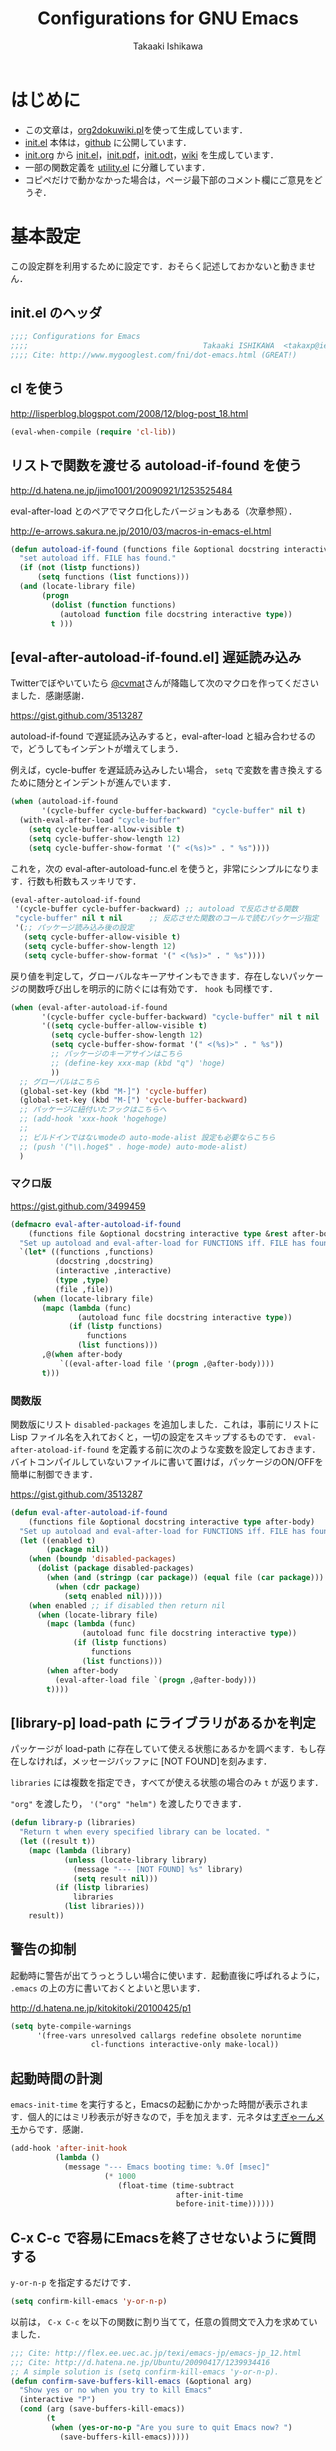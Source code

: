 #+TITLE:    Configurations for GNU Emacs
#+AUTHOR:   Takaaki Ishikawa
#+EMAIL:    takaxp@ieee.org
#+STARTUP:  content
#+STARTUP:  nohideblocks

* はじめに
  - この文章は，[[https://gist.github.com/1369417][org2dokuwiki.pl]]を使って生成しています．
  - [[https://github.com/takaxp/emacs.d/blob/master/init.el][init.el]] 本体は，[[https://github.com/takaxp/emacs.d/][github]] に公開しています．
  - [[https://github.com/takaxp/emacs.d/blob/master/init.org][init.org]] から [[https://github.com/takaxp/emacs.d/blob/master/init.el][init.el]]，[[https://github.com/takaxp/emacs.d/raw/master/init.pdf][init.pdf]]，[[https://github.com/takaxp/emacs.d/raw/master/init.odt][init.odt]]，[[http://pastelwill.jp/wiki/doku.php?id=emacs:init.el][wiki]] を生成しています．
  - 一部の関数定義を [[http://pastelwill.jp/wiki/doku.php?id=emacs:utility.el][utility.el]] に分離しています．
  - コピペだけで動かなかった場合は，ページ最下部のコメント欄にご意見をどうぞ．

* 基本設定

  この設定群を利用するために設定です．おそらく記述しておかないと動きません．

** init.el のヘッダ

#+BEGIN_SRC emacs-lisp :tangle yes
  ;;;; Configurations for Emacs
  ;;;;                                       Takaaki ISHIKAWA  <takaxp@ieee.org>
  ;;;; Cite: http://www.mygooglest.com/fni/dot-emacs.html (GREAT!)
#+END_SRC

** cl を使う
   http://lisperblog.blogspot.com/2008/12/blog-post_18.html

#+BEGIN_SRC emacs-lisp :tangle yes
  (eval-when-compile (require 'cl-lib))
#+END_SRC

** リストで関数を渡せる autoload-if-found を使う
   http://d.hatena.ne.jp/jimo1001/20090921/1253525484

   eval-after-load とのペアでマクロ化したバージョンもある（次章参照）．

   http://e-arrows.sakura.ne.jp/2010/03/macros-in-emacs-el.html

#+BEGIN_SRC emacs-lisp :tangle no
  (defun autoload-if-found (functions file &optional docstring interactive type)
    "set autoload iff. FILE has found."
    (if (not (listp functions))
        (setq functions (list functions)))
    (and (locate-library file)
         (progn
           (dolist (function functions)
             (autoload function file docstring interactive type))
           t )))
#+END_SRC

** [eval-after-autoload-if-found.el] 遅延読み込み

Twitterでぼやいていたら [[https://twitter.com/cvmat][@cvmat]]さんが降臨して次のマクロを作ってくださいました．感謝感謝．

   [[https://gist.github.com/3513287]]

autoload-if-found で遅延読み込みすると，eval-after-load と組み合わせるので，どうしてもインデントが増えてしまう．

例えば，cycle-buffer を遅延読み込みしたい場合， =setq= で変数を書き換えするために随分とインデントが進んでいます．

   # (eval-after-autoload-if-found '(f1 f2) "f")       ;; autoload に複数指定
   # (eval-after-autoload-if-found '(f1 f2) "f" nil t) ;; interactive を使う時
   # (when (eval-after-autoload-if-found '(f1 f2) "f" nil t nil '()) (add-hook..) 

#+BEGIN_SRC emacs-lisp :tangle no
  (when (autoload-if-found
         '(cycle-buffer cycle-buffer-backward) "cycle-buffer" nil t)
    (with-eval-after-load "cycle-buffer"
      (setq cycle-buffer-allow-visible t)
      (setq cycle-buffer-show-length 12)
      (setq cycle-buffer-show-format '(" <(%s)>" . " %s"))))
#+END_SRC

これを，次の eval-after-autoload-func.el を使うと，非常にシンプルになります．行数も桁数もスッキリです．

#+BEGIN_SRC emacs-lisp :tangle no
  (eval-after-autoload-if-found
   '(cycle-buffer cycle-buffer-backward) ;; autoload で反応させる関数
   "cycle-buffer" nil t nil      ;; 反応させた関数のコールで読むパッケージ指定
   '(;; パッケージ読み込み後の設定
     (setq cycle-buffer-allow-visible t)
     (setq cycle-buffer-show-length 12)
     (setq cycle-buffer-show-format '(" <(%s)>" . " %s"))))
#+END_SRC

戻り値を判定して，グローバルなキーアサインもできます．存在しないパッケージの関数呼び出しを明示的に防ぐには有効です． =hook= も同様です．

#+BEGIN_SRC emacs-lisp :tangle no
  (when (eval-after-autoload-if-found
         '(cycle-buffer cycle-buffer-backward) "cycle-buffer" nil t nil
         '((setq cycle-buffer-allow-visible t)
           (setq cycle-buffer-show-length 12)
           (setq cycle-buffer-show-format '(" <(%s)>" . " %s"))
           ;; パッケージのキーアサインはこちら
           ;; (define-key xxx-map (kbd "q") 'hoge)
           ))
    ;; グローバルはこちら
    (global-set-key (kbd "M-]") 'cycle-buffer)
    (global-set-key (kbd "M-[") 'cycle-buffer-backward)
    ;; パッケージに紐付いたフックはこちらへ
    ;; (add-hook 'xxx-hook 'hogehoge)
    ;;
    ;; ビルドインではないmodeの auto-mode-alist 設定も必要ならこちら
    ;; (push '("\\.hoge$" . hoge-mode) auto-mode-alist)
    )
#+END_SRC

*** マクロ版

[[https://gist.github.com/3499459]]

#+BEGIN_SRC emacs-lisp :tangle no
  (defmacro eval-after-autoload-if-found
      (functions file &optional docstring interactive type &rest after-body)
    "Set up autoload and eval-after-load for FUNCTIONS iff. FILE has found."
    `(let* ((functions ,functions)
            (docstring ,docstring)
            (interactive ,interactive)
            (type ,type)
            (file ,file))
       (when (locate-library file)
         (mapc (lambda (func)
                 (autoload func file docstring interactive type))
               (if (listp functions)
                   functions
                 (list functions)))
         ,@(when after-body
             `((eval-after-load file '(progn ,@after-body))))
         t)))
#+END_SRC

*** 関数版

関数版にリスト =disabled-packages= を追加しました．これは，事前にリストに Lisp ファイル名を入れておくと，一切の設定をスキップするものです． =eval-after-atoload-if-found= を定義する前に次のような変数を設定しておきます．バイトコンパイルしていないファイルに書いて置けば，パッケージのON/OFFを簡単に制御できます．

#+BEGIN_SRC emacs-lisp :tangle no :exports yes
  (setq disabled-packages ;; 追加されていないものは，有効
        '(("org" . t) ;; 無効
          ("web-mode" . nil) ;; 有効
          ("helm-config" . t))) ;; 無効
#+END_SRC

[[https://gist.github.com/3513287]]

#+BEGIN_SRC emacs-lisp :tangle yes
  (defun eval-after-autoload-if-found
      (functions file &optional docstring interactive type after-body)
    "Set up autoload and eval-after-load for FUNCTIONS iff. FILE has found."
    (let ((enabled t)
          (package nil))
      (when (boundp 'disabled-packages)
        (dolist (package disabled-packages)
          (when (and (stringp (car package)) (equal file (car package)))
            (when (cdr package)
              (setq enabled nil)))))
      (when enabled ;; if disabled then return nil
        (when (locate-library file)
          (mapc (lambda (func)
                  (autoload func file docstring interactive type))
                (if (listp functions)
                    functions
                  (list functions)))
          (when after-body
            (eval-after-load file `(progn ,@after-body)))
          t))))
#+END_SRC

** [library-p] load-path にライブラリがあるかを判定

パッケージが load-path に存在していて使える状態にあるかを調べます．もし存在しなければ，メッセージバッファに [NOT FOUND]を刻みます．

=libraries= には複数を指定でき，すべてが使える状態の場合のみ =t= が返ります．

="org"= を渡したり， ='("org" "helm")= を渡したりできます．

#+BEGIN_SRC emacs-lisp :tangle yes
  (defun library-p (libraries)
    "Return t when every specified library can be located. "
    (let ((result t))
      (mapc (lambda (library)
              (unless (locate-library library)
                (message "--- [NOT FOUND] %s" library)
                (setq result nil)))
            (if (listp libraries)
                libraries
              (list libraries)))
      result))
#+END_SRC

** 警告の抑制

起動時に警告が出てうっとうしい場合に使います．起動直後に呼ばれるように， =.emacs= の上の方に書いておくとよいと思います．

[[http://d.hatena.ne.jp/kitokitoki/20100425/p1]]

#+BEGIN_SRC emacs-lisp :tangle no
  (setq byte-compile-warnings
        '(free-vars unresolved callargs redefine obsolete noruntime
                    cl-functions interactive-only make-local))
#+END_SRC

** 起動時間の計測

=emacs-init-time= を実行すると，Emacsの起動にかかった時間が表示されます．個人的にはミリ秒表示が好きなので，手を加えます．元ネタは[[http://d.hatena.ne.jp/sugyan/20120120/1327037494][すぎゃーんメモ]]からです．感謝．

#+BEGIN_SRC emacs-lisp :tangle yes
  (add-hook 'after-init-hook
            (lambda ()
              (message "--- Emacs booting time: %.0f [msec]"
                       (* 1000
                          (float-time (time-subtract
                                       after-init-time
                                       before-init-time))))))
#+END_SRC

** C-x C-c で容易にEmacsを終了させないように質問する

=y-or-n-p= を指定するだけです．

#+BEGIN_SRC emacs-lisp :tangle yes
  (setq confirm-kill-emacs 'y-or-n-p)  
#+END_SRC

以前は， =C-x C-c= を以下の関数に割り当てて，任意の質問文で入力を求めていました．

#+BEGIN_SRC emacs-lisp :tangle no
  ;;; Cite: http://flex.ee.uec.ac.jp/texi/emacs-jp/emacs-jp_12.html
  ;;; Cite: http://d.hatena.ne.jp/Ubuntu/20090417/1239934416
  ;; A simple solution is (setq confirm-kill-emacs 'y-or-n-p).
  (defun confirm-save-buffers-kill-emacs (&optional arg)
    "Show yes or no when you try to kill Emacs"
    (interactive "P")
    (cond (arg (save-buffers-kill-emacs))
          (t
           (when (yes-or-no-p "Are you sure to quit Emacs now? ")
             (save-buffers-kill-emacs)))))
#+END_SRC

*** キーバインド

    Show yes or no when you try to kill Emacs
    #+BEGIN_SRC emacs-lisp :tangle no
      (global-set-key (kbd "C-x C-c") 'confirm-save-buffers-kill-emacs)
    #+END_SRC

** Messages 出力を封じるためのマクロ

=shut-up.el= というマクロがあり，現在はそちらを使っています．

#+BEGIN_SRC emacs-lisp :tangle no
  (defun hoge ()
    (interactive)
    (let ((message-log-max nil))
      (shut-up (recentf-save-list))))
#+END_SRC

（参考）[[http://qiita.com/itiut@github/items/d917eafd6ab255629346][Emacs - エコーエリアや *Messages* バッファにメッセージを表示させたくない - Qiita]]

非常に強力です．自分は， =recentf-save-list= を =find-file-hook= にぶら下げていますが，そのままだと =org-agenda= の初回実行時にたくさんのメッセージが出てしまうところ，このマクロを介すだけで抑制可能です． =message-log-max= で制御できるのがすごい．

#+BEGIN_SRC emacs-lisp :tangle no
  (defmacro with-suppressed-message (&rest body)
    "Suppress new messages temporarily in the echo area and the `*Messages*' buffer while BODY is evaluated."
    (declare (indent 0))
    (let ((message-log-max nil))
      `(with-temp-message (or (current-message) "") ,@body)))
#+END_SRC

* コア設定

Emacs を操作して文書編集する上で欠かせない設定です．

** 言語／文字コード

徹底的にUTF-8に合わせます．

=save-buffer-coding-system= を設定すると， =buffer-file-coding-system= の値を無視して，指定した =save-buffer-coding-system= の値でバッファを保存する．つまり， =buffer-file-coding-system= に統一するなら設定不要．

=set-default-coding-systems= か =prefer-coding-system= を設定すると，同時に =file-name-coding-system=，=set-terminal-coding-system=，=set-keyboard-coding-system= も同時に設定される．=prefer-coding-system= は，文字コード自動判定の最上位判定項目を設定する．

=set-buffer-file-coding-system= は，Xとのデータやりとりを設定する．

#+BEGIN_SRC emacs-lisp :tangle yes
  (prefer-coding-system 'utf-8-unix)
  (set-language-environment "Japanese")
  (set-locale-environment "en_US.UTF-8") ; "ja_JP.UTF-8"
  (set-default-coding-systems 'utf-8-unix)
  (set-selection-coding-system 'utf-8-unix)
  (set-buffer-file-coding-system 'utf-8-unix)
#+END_SRC

#+BEGIN_SRC emacs-lisp :tangle no :exports no
  (set-clipboard-coding-system 'utf-8) ; included by set-selection-coding-system
  (set-keyboard-coding-system 'utf-8) ; configured by prefer-coding-system
  (set-terminal-coding-system 'utf-8) ; configured by prefer-coding-system
  (setq buffer-file-coding-system 'utf-8) ; utf-8-unix
  (setq save-buffer-coding-system 'utf-8-unix) ; nil
  (set-buffer-process-coding-system 'utf-8 'utf-8)
  (setq process-coding-system-alist
        (cons '("grep" utf-8 . utf-8) process-coding-system-alist))
#+END_SRC

** 日本語入力

Emacs23用にインラインパッチを適用している場合に使います．
Lion でも使える自分用にカスタマイズした [[https://gist.github.com/1532344][inline-patch]] を使っています．

Emacs24用には，Mavericks対応した[[https://gist.github.com/takaxp/9658281][パッチ]]を使っています．

Emacs24.5用は[[https://gist.github.com/takaxp/1d91107b311b63b57529][こちら]]．

#+BEGIN_SRC emacs-lisp :tangle yes
  (when (fboundp 'mac-add-key-passed-to-system)
    (setq default-input-method "MacOSX")
    (mac-add-key-passed-to-system 'shift))
#+END_SRC

** [ag.el] 検索

検索には =The Silver Searcher= を使います．あらかじめインストールしておく必要があります．MacPorts の場合，the_silver_searcher の名称で頒布されています． =exec-path= に =/opt/local/bin= が含まれていることを確認してください．

#+BEGIN_EXAMPLE
the_silver_searcher @0.18.1 (textproc)
 A code-searching tool similar to ack, but faster.
#+END_EXAMPLE

カスタマイズした関数を =C-M-f= にぶら下げています．

#+BEGIN_SRC emacs-lisp :tangle yes
  (when (eval-after-autoload-if-found
         '(my:ag) "ag" nil t nil
         '((setq ag-highlight-search t)
           (setq ag-reuse-buffers t) ;; nil=別ウィンドウが開く
           (setq ag-reuse-window t)  ;; nil=結果を選択時に別ウィンドウに結果:を出す
           ;; q でウィンドウを抜ける
           (define-key ag-mode-map (kbd "q") 'delete-window)

           (defun my:ag ()
             (interactive)
             (call-interactively 'ag)
             (switch-to-buffer-other-frame "*ag search*"))))

    (global-set-key (kbd "C-M-f") 'my:ag))
#+END_SRC

** 基本キーバインド

次の機能にキーバインドを設定する．

- Cmd+V でペースト（Mac用）
- Cmd と Option を逆にする（Mac用）
- 削除

#+BEGIN_SRC emacs-lisp :tangle yes
  (when (eq window-system 'ns)
    (global-set-key (kbd "M-v") 'yank)
    (setq ns-command-modifier 'meta)
    (setq ns-alternate-modifier 'super)
    (global-set-key [ns-drag-file] 'ns-find-file) ; D&D for Emacs23
    (setq ns-pop-up-frames nil)) ; D&D for Emacs23
  (global-set-key [delete] 'delete-char)
  (global-set-key [kp-delete] 'delete-char)
#+END_SRC

** ナローイングするか
ナローイングを有効にする．デフォルトは，ナローイングを知らないユーザが「データが消えた！」と勘違いしないように，無効になっている．

Org でナローイングを使う場合は，特に設定しなくてもよい．

#+BEGIN_SRC emacs-lisp :tangle no
  (put 'narrow-to-region 'disabled nil)
#+END_SRC

** バッファの終わりでのnewlineを禁止する

#+BEGIN_SRC emacs-lisp :tangle yes
  ;; Avoid adding a new line at the end of buffer
  (setq next-line-add-newlines nil)
#+END_SRC

** 常に最終行に一行追加する

#+BEGIN_SRC emacs-lisp :tangle yes
  ;; Limit the final word to a line break code (automatically correct)
  (setq require-final-newline t)
#+END_SRC

** 長い文章を右端で常に折り返す

#+BEGIN_SRC emacs-lisp :tangle yes
  (setq truncate-lines nil)
  (setq truncate-partial-width-windows nil)
#+END_SRC

** バッファが外部から編集された場合に自動で再読み込みする

=auto-save-buffers= を使っていれば，バッファは常に保存された状態になるため，revert が即座に反映される．適宜バックアップツールと組み合わせないと不安な場合もあるかも．

#+BEGIN_SRC emacs-lisp :tangle yes
  (global-auto-revert-mode 1)
#+END_SRC

** [uniquify.el] 同じバッファ名が開かれた場合に区別する

ビルトインの =uniquify= を使います．

#+BEGIN_SRC emacs-lisp :tangle yes
  (setq uniquify-buffer-name-style 'post-forward-angle-brackets)
#+END_SRC
** マウスで選択した領域を自動コピー

マウスで選択すると，勝手にペーストボードにデータが流れます．

#+BEGIN_SRC emacs-lisp :tangle yes
  (setq mouse-drag-copy-region t)
#+END_SRC

** パッケージ管理

[[https://github.com/cask/cask][Cask]]+Palletの環境を採用しました．それまでは，特定のディレクトリに必要な elisp をダウンロードしておいたり，git から取り寄せて，それらをload-pathに設定するスクリプトを準備するなど，個人的なルールで運用してきましたが，希望の機能をCaskが提供しているので，Emacs24.4になるタイミングで移行しました．

ただし，頒布元が危ういようなファイルはやはり個人で管理しておきたいので，Caskで管理する対象は，MEPLA経由で入手可能なメンテナンスが行き届いたパッケージに限定しています．また，普通の使い方（casl.elを読み込んで初期化）をしていると，起動時に少し時間を要するので，所定のディレクトリにCaskで取り寄せたすべてのファイルをコピーして，そのディレクトリだけをload-pathで指定するという使い方もしています．今のところ大きな問題は生じていません．

*** Cask のセットアップ

 以下は自分用のメモです．

 1. curl -fsSkL https://raw.github.com/cask/cask/master/go | python
 2. ~/.cask/bin に PATH を通す (see .zshenv, export PATH="${HOME}/.cask/bin:{$PATH}")
 3. cask upgrade
 4. cd ~/.emacs.d
 5. cask init            ;; ~/.emacs.d/Cask が存在しない場合だけ実行
 6. cask install

*** load-path を一箇所にして起動を高速化

 Caskを使うと，個々のパッケージが独立にload-pathに設定されます．これにより依存関係がスッキリするわけですが，数が増えると起動時間が遅くなります．重いです．自分の例では，800[ms]のオーバーヘッドでした．これを避けるには，load-pathを一箇所に集約することが効きます．オーバーヘッドは約100[ms]まで集約できました．場合によっては依存関係に問題が生じる可能性がありますが，今のところは問題になっていません．

 1. =~/.emacs.d/.cask/package= なるフォルダを作る
 2. =~/.emacs.d/.cask/24.4.1/elpa/*/*= と =~/.emacs.d/.cask/24.4.1/elpa/*/lisp/*= をすべて上記フォルダにコピー
 3. ~/.emacs で，~/.emacs.d/.cask/package を load-path に設定し，Caskは読み込まない

 =M-x lis-packges= を使って新しいパッケージをインストールする時だけ，以下のフラグを nil に書き換えてEmacsを起動します．

#+BEGIN_SRC emacs-lisp :tangle no :exports yes
  (if t
      (load-path-setter '("~/.emacs.d/.cask/package") 'load-path)
    (when (require 'cask "~/.cask/cask.el" t) (cask-initialize)) ;; 800[ms]
    (when (require 'pallet nil t) (pallet-mode t)))
#+END_SRC

Cask で新しいパッケージを導入したり，既存のパッケージを更新したら，その都度，package ディレクトリにコピーします．手動でやると面倒なので，次のようなスクリプトで対処します．

#+BEGIN_SRC sh
  #!/bin/sh
  CASKPATH=/Users/taka/.emacs.d/.cask
  VERSION=24.5.1
  SUBDIR=package
  if [ -d "$CASKPATH/$SUBDIR" ]; then
      echo "--- Remove $CASKPATH/$SUBDIR"
      rm -rf $CASKPATH/$SUBDIR
  fi
  mkdir -p $CASKPATH/$SUBDIR

  cd ~/.emacs.d
  echo "--- Cask install"
  cask install

  echo "--- Cask update"
  cask update

  echo "--- Copying elisp files"
  /bin/cp -rf /Users/taka/.emacs.d/.cask/$VERSION/elpa/*/* $CASKPATH/$SUBDIR
  cd $CASKPATH/$SUBDIR

  echo "--- Done"
#+END_SRC

** インデント

#+BEGIN_SRC emacs-lisp :tangle yes
  (setq-default tab-width 2)
  (setq-default indent-tabs-mode nil)
  (setq indent-line-function 'insert-tab)
  ;; (add-hook 'org-mode-hook
  ;;           '(lambda()
  ;;              (setq indent-line-function 'insert-tab)))
#+END_SRC

** [aggressive-indent] 即時バッファ整形

特定のメジャーモードで，とにかく整形しまくります．MELPAから入手できます．

#+BEGIN_SRC emacs-lisp :tangle yes
  (when (eval-after-autoload-if-found
         '(aggressive-indent-mode) "aggressive-indent")

    (add-hook 'emacs-lisp-mode-hook 'aggressive-indent-mode)
    (add-hook 'lisp-mode-hook 'aggressive-indent-mode)
    (add-hook 'perl-mode-hook 'aggressive-indent-mode)
    (add-hook 'c-mode-common-hook 'aggressive-indent-mode)
    (add-hook 'python-mode-hook 'aggressive-indent-mode)
    (add-hook 'nxml-mode-hook 'aggressive-indent-mode)
    (add-hook 'web-mode-hook 'aggressive-indent-mode))
#+END_SRC

** ファイルリンクを辿る時に確認のメッセージを出さない

そのまま辿ってファイルオープンします．

#+BEGIN_SRC emacs-lisp :tangle yes
  (setq vc-follow-symlinks t)
#+END_SRC

#+BEGIN_SRC emacs-lisp :tangle no :exports no
  ;; autorevert.el の読み込みが必要
  (setq auto-revert-check-vc-info t)
#+END_SRC

* カーソル移動

  カーソルの移動は，次のポリシーに従っています．デフォルトではC-v/M-v で上下移動になっているが，M-v は windows のペーストに対応するので混乱を招くので使っていません．ページスクロールは標準の =cua-base.el= に記載されています．

  | 行移動                   | C-n/C-p     |
  | ページ移動（スクロール） | M-n/M-p     |
  | ウィンドウ移動           | C-M-n/C-M-p |
  | バッファ切り替え         | M-]/M-[     |

** バッファ内のカーソル移動

先頭に移動，最終行に移動，ページ単位の進む，ページ単位の戻る，行数を指定して移動

#+BEGIN_SRC emacs-lisp :tangle yes
  (global-set-key (kbd "C-M-t") 'beginning-of-buffer)
  (global-set-key (kbd "C-M-b") 'end-of-buffer)
  ;; Backward page scrolling instead of M-v
  (global-set-key (kbd "M-p") 'scroll-down)
  ;; Frontward page scrolling instead of C-v
  (global-set-key (kbd "M-n") 'scroll-up)
  ;; Move cursor to a specific line
  (global-set-key (kbd "C-c g") 'goto-line)
#+END_SRC

** バッファ間のカーソル移動

=C-c o= の代わりに，ウィンドウの移動をワンアクションで行う．

#+BEGIN_SRC emacs-lisp :tangle yes
  (global-set-key (kbd "C-M-p") '(lambda () (interactive) (other-window -1)))
  (global-set-key (kbd "C-M-n") '(lambda () (interactive) (other-window 1)))
#+END_SRC

** スクロールを制御

一行づつスクロールさせます．デフォルトではバッファの端でスクロールすると，半画面移動します．また，上下の端にカーソルがどのくらい近づいたらスクロールとみなすかも指定できます．

http://marigold.sakura.ne.jp/devel/emacs/scroll/index.html

非ASCII文字を扱っているときに一行づつスクロールしない場合は，scroll-conservatively の値を1ではなく大きい数字にすると直るかもしれません．

http://www.emacswiki.org/emacs/SmoothScrolling

scroll-margin を指定すると，カーソルがウィンドウの端から離れた状態でスクロールされます．

#+BEGIN_SRC emacs-lisp :tangle yes :exports yes
  ;; Scroll window on a line-by-line basis
  (setq scroll-conservatively 1000)
  (setq scroll-step 1)
  (setq scroll-margin 0) ; default=0
#+END_SRC

スクロール時のジャンプが気になる場合は次のパッケージを使うとよいです．

http://adamspiers.org/computing/elisp/smooth-scrolling.el

#+BEGIN_SRC emacs-lisp :tangle no
  (when (require 'smooth-scrolling nil t)
    (setq smooth-scroll-margin 1))
#+END_SRC

#+BEGIN_SRC emacs-lisp :tangle no :exports no
  (when (autoload-if-found
         '(smooth-scrolling) "smooth-scrolling" nil t)
    (eval-after-load "smooth-scrolling"
      '(progn
         (setq smooth-scroll-margin 1))))
#+END_SRC

** スクロールで表示を重複させる行数

#+BEGIN_SRC emacs-lisp :tangle yes
  ;; Scroll window on a page-by-pabe basis with N line overlapping
  (setq next-screen-context-lines 1)
#+END_SRC

** [SmoothScroll.el] カーソル固定でスクロールする

https://raw.github.com/takaxp/EmacsScripts/master/SmoothScroll.el
https://github.com/pglotov/EmacsScripts/blob/master/SmoothScroll.el

カーソル位置と行を固定してバッファを背景スクロールできます．

オリジナルのままだとコンパイル時に警告がでるので， =line-move-visual= で書き換えています．残念ながら最近は使っていません．

#+BEGIN_SRC emacs-lisp :tangle no
  (eval-after-autoload-if-found
   '(scroll-one-up scroll-one-down) "smoothscroll")
#+END_SRC

#+BEGIN_SRC emacs-lisp :tangle no :exports no
  (autoload-if-found
   '(scroll-one-up scroll-one-down) "smoothscroll" nil t)
#+END_SRC

*** キーバインド

#+BEGIN_SRC emacs-lisp :tangle no
  (global-set-key (kbd "s-<up>") 'scroll-one-down)
  (global-set-key (kbd "s-<down>") 'scroll-one-up)
#+END_SRC

** [smooth-scroll.el] 滑らかなスクロール

良い感じです．スススっとスクロールします．

#+BEGIN_SRC emacs-lisp :tangle no
  (eval-after-autoload-if-found
   '(smooth-scroll) "smooth-scroll" nil t nil
      '((smooth-scroll-mode t)
        (setq smooth-scroll/vscroll-step-size 6)
        (setq smooth-scroll/hscroll-step-size 6)))
#+END_SRC

** [point-undo.el] カーソル位置を簡単にたどる

autoload や autoload-if-found で定義すると，使いたい時に履歴が取れていないのでよろしくないです．起動時に有効化します． bm.el で明示的にマーカーを残して履歴をたどる方が気に入っているので，最近は point-undo を使っていません．

#+BEGIN_SRC emacs-lisp :tangle no
  (require 'point-undo nil t)
#+END_SRC

*** キーバインド

 シングルキーを割り当てておくと使いやすいです．

#+BEGIN_SRC emacs-lisp :tangle no
  ;; [point-undo.el] Move the cursor to the previous position
  (global-set-key (kbd "<f7>") 'point-undo)
  ;; [point-undo.el] Redo of point-undo
  (global-set-key (kbd "S-<f7>") 'point-redo)
#+END_SRC

** [cycle-buffer.el] カレントバッファの表示切り替え

http://www.emacswiki.org/emacs/download/cycle-buffer.el

Cycle-buffer を使うと，バッファの履歴をスライドショーのようにたどれます．ミニバッファに前後の履歴が表示されるので，何回キーを押せばいいかの目安になります．それを超える場合には，おとなしくバッファリストを使います．直近数件のバッファをたどるのに便利です．

#+BEGIN_SRC emacs-lisp :tangle yes
  (eval-after-autoload-if-found
   '(cycle-buffer cycle-buffer-backward) "cycle-buffer" nil t nil
      '((setq cycle-buffer-allow-visible t)
        (setq cycle-buffer-show-length 12)
        (setq cycle-buffer-show-format '(" <(%s)>" . " %s"))))
#+END_SRC

*** キーバインド

#+BEGIN_SRC emacs-lisp :tangle yes
  (global-set-key (kbd "M-]") 'cycle-buffer)
  (global-set-key (kbd "M-[") 'cycle-buffer-backward)
#+END_SRC

** [bm.el] カーソル位置をブックマークして追う

[[https://github.com/joodland/bm][bm.el]]は，カーソル位置をブックマークしておくためのツールです． =point-undo= と比較して，ユーザが明示的に位置を保存でき，見た目にも使いやすいです．以下の例では， =org-mode= のツリー内にブックマークがある時にも，上手い具合に表示ができるように調整してあります．カーソル移動は，順方向（ =bm-next= ）にだけ使っています．

#+BEGIN_SRC emacs-lisp :tangle yes
  (when (eval-after-autoload-if-found
         '(bm-toggle my:bm-next bm-buffer-save bm-buffer-restore
                     bm-buffer-save-all bm-repository-save
                     bm-repository-load) "bm" nil t nil
                     '((setq-default bm-buffer-persistence t) ;; t
                       (setq bm-repository-file "~/Dropbox/emacs.d/.bookmark")
                       ;; autoload との組み合わせでは無意味
                       ;;（after-init-hook を利用せよ）
                       ;; (setq bm-restore-repository-on-load t)
                       (setq bm-persistent-face 'bm-face)
                       (defun my:bm-toggle ()
                         "bm-toggle with updating history"
                         (interactive)
                         (bm-toggle)
                         (bm-save))

                       (defun my:bm-next ()
                         "bm-next with org-mode"
                         (interactive)
                         (bm-next)
                         (when (and (equal major-mode 'org-mode)
                                    (not (org-before-first-heading-p)))
                           (widen)
                           (org-overview)
                           (org-reveal)
                           (org-cycle-hide-drawers 'all)
                           (org-show-entry)
                           (show-children)
                           (org-show-siblings)))))

    (add-hook 'after-init-hook 'bm-repository-load)
    (add-hook 'find-file-hook 'bm-buffer-restore)
    (add-hook 'after-revert-hook 'bm-buffer-restore)
    (add-hook 'kill-buffer-hook 'bm-buffer-save)
    (add-hook 'after-save-hook 'bm-buffer-save)
    (add-hook 'vc-before-checkin-hook 'bm-buffer-save)
    (add-hook 'kill-emacs-hook 'bm-save)

    (global-set-key (kbd "<f10>") 'my:bm-toggle)
    (global-set-key (kbd "<C-f10>") 'my:bm-next))
#+END_SRC

** [centered-cursor-mode.el] カーソル位置を中央に固定

=isearch-mode= の時だけ有効にしています．

#+BEGIN_SRC emacs-lisp :tangle yes
  (when (eval-after-autoload-if-found
         '(centered-cursor-mode) "centered-cursor-mode")

    (add-hook 'isearch-mode-hook
              '(lambda () (interactive) (centered-cursor-mode 1)))
    (add-hook 'isearch-mode-end-hook
              '(lambda () (interactive) (centered-cursor-mode -1))))
#+END_SRC

* 編集サポート
** 矩形編集／連番入力

Built-in の cua-base.el（CUA-mode）を使う．矩形選択は，領域選択後 =cua-toggle-rectangle-mark= でもできるが， 24.4 からは， =C-x SPC= を押下すると矩形モードに入り直感的に矩形選択ができるようになっています．

#+BEGIN_SRC emacs-lisp :tangle no
  (require 'cua-base)
  (cua-mode 1)
  (setq cua-enable-cua-keys nil)
#+END_SRC

矩形選択した後に， =M-n= を押すと，連番をふれる．開始値，増加値を入力してから，hoge%03d.pgm などとすれば，hoge001，hoge002，，，と入力される．これと，org-mode の表機能（ =C-c |= で選択部分を簡単に表にできる）を組み合わせれば，連番で数値をふったテーブルを容易に作れる．

なお，標準の rect.el に以下の機能が実装されている．

| 矩形切り取り         | C-x r k |
| 矩形削除             | C-x r d |
| 矩形貼り付け         | C-x r y |
| 矩形先頭に文字を挿入 | C-x r t |
| 矩形を空白に変換する | C-x r c |

** Yank時に装飾を取る

#+BEGIN_SRC emacs-lisp :tangle yes
  (setq yank-excluded-properties t)
#+END_SRC

** ファイル保存時に時間を記録する

Built-in の time-stamp.el を使う．

バッファの保存時にタイムスタンプを記録する．以下の設定では，バッファの先頭から10行以内に，"Last Update: " があると，"Last Update: 2011-12-31@12:00"のようにタイムスタンプが記録される．

#+BEGIN_SRC emacs-lisp :tangle yes :exports no
  ;; org-tre-slide が有効ならタイムスタンプを更新しない
  ;; （Undo範囲が限定されてしまうため）

  ;; #+UPDATE 用
  (when (eval-after-autoload-if-found
         '(update-stamp) "update-stamp" nil t nil
         '((setq update-stamp-start "UPDATE:[ \t]*")
           (setq update-stamp-format "%02H:%02M:%02S")
           (setq update-stamp-end "$")
           (setq update-stamp-line-limit 10))) ; def=8

    (add-hook 'before-save-hook
              '(lambda ()
                 (if (boundp 'org-tree-slide-mode)
                     (unless org-tree-slide-mode) (update-stamp))
                 (update-stamp))))

  ;; #+DATE 用
  (when (eval-after-autoload-if-found
         '(time-stamp) "time-stamp" nil t nil
         '((setq time-stamp-start "DATE:[ \t]*")
           (setq time-stamp-format "%04y-%02m-%02d")
           (setq time-stamp-end "$")
           (setq time-stamp-line-limit 10) ; def=8
           ))

    (add-hook 'before-save-hook
              '(lambda ()
                 (if (boundp 'org-tree-slide-mode)
                     (unless org-tree-slide-mode) (time-stamp))
                 (time-stamp))))  
#+END_SRC

#+BEGIN_SRC emacs-lisp :tangle no :exports yes
  (add-hook 'before-save-hook 'time-stamp)
  (with-eval-after-load "time-stamp"
    (setq time-stamp-start "Last Update: ")
    (setq time-stamp-format "%04y-%02m-%02d@%02H:%02M")
    (setq time-stamp-end "$")
    (setq time-stamp-line-limit 10)) ; def=8  
#+END_SRC

** 選択リージョンを使って検索

検索語をミニバッファに入力するのが面倒なので，リージョンをそのまま検索語として利用します．

http://dev.ariel-networks.com/articles/emacs/part5/

#+BEGIN_SRC emacs-lisp :tangle yes
  (defadvice isearch-mode
      (around isearch-mode-default-string
              (forward &optional regexp op-fun recursive-edit word-p) activate)
    (if (and transient-mark-mode mark-active (not (eq (mark) (point))))
        (progn
          (isearch-update-ring (buffer-substring-no-properties (mark) (point)))
          (deactivate-mark)
          ad-do-it
          (if (not forward)
              (isearch-repeat-backward)
            (goto-char (mark))
            (isearch-repeat-forward)))
      ad-do-it))
#+END_SRC

** ChangeLog モード

#+BEGIN_SRC emacs-lisp :tangle no
  (setq user-full-name "Your NAME")
  (setq user-mail-address "your@address.com")
#+END_SRC

#+BEGIN_SRC emacs-lisp :tangle yes
  (add-hook 'change-log-mode-hook
            '(lambda()
               (setq tab-width 4)
               (setq left-margin 4)))
#+END_SRC

** テキストモード

http://d.hatena.ne.jp/NeoCat/20080211

とは言っても，Org-modeを知ってから =.txt= もテキストモードで開かなくなったので，ほぼ無意味な設定となりました．しかも， =nxml-mode= で =TAB= が効かなくなる現象が起きているので，以下の設定はしない方がよさげ．

#+BEGIN_SRC emacs-lisp :tangle no
  (add-hook 'text-mode-hook
            '(lambda()
               (setq tab-width 4)
               (setq indent-line-function 'tab-to-tab-stop)             
               (setq tab-stop-list
                     '(4 8 12 16 20 24 28 32 36 40 44 48 52 56 60
                         64 68 72 76 80))))
#+END_SRC

** C/C++モード

#+BEGIN_SRC emacs-lisp :tangle yes
  (push '("\\.h$" . c++-mode) auto-mode-alist)
#+END_SRC

** C#モード

#+BEGIN_SRC emacs-lisp :tangle yes
  (when (eval-after-autoload-if-found
         '(csharp-mode) "csharp-mode" "Major mode for editing C# mode.")

    (push '("\\.cs$" . csharp-mode) auto-mode-alist))
#+END_SRC

** Infoモード

Org-mode の日本語翻訳済みinfoを読むための設定．[[https://github.com/org-mode-doc-ja/org-ja][翻訳プロジェクト]]で頒布しています．

#+BEGIN_SRC emacs-lisp :tangle yes
  (eval-after-autoload-if-found
   '(info org-info-ja) "info" nil t nil
   '((add-to-list 'Info-additional-directory-list
                  (expand-file-name "~/devel/mygit/org-ja/work/"))
     (defun org-info-ja (&optional node)
       "(Japanese) Read documentation for Org-mode in the info system.
      With optional NODE, go directly to that node."
       (interactive)
       (info (format "(org-ja)%s" (or node ""))))))
#+END_SRC

** Rモード

#+BEGIN_SRC emacs-lisp :tangle yes
  (when (eval-after-autoload-if-found
         '(R-mode R) "ess-site" "Emacs Speaks Statistics mode")
    (push '("\\.[rR]$" . R-mode) auto-mode-alist))
#+END_SRC

** nXMLモード

#+BEGIN_SRC emacs-lisp :tangle yes
  (add-hook 'nxml-mode-hook
            '(lambda ()
               (define-key nxml-mode-map "\r" 'newline-and-indent)
               (setq auto-fill-mode -1)
               (setq nxml-slash-auto-complete-flag t)
               (setq tab-width 1)
               (setq nxml-child-indent 1)
               (setq indent-tabs-mode t)
               (setq nxml-attribute-indent 0)))
#+END_SRC

** yamlモード

#+BEGIN_SRC emacs-lisp :tangle yes
  (when (eval-after-autoload-if-found
         '(yaml-mode) "yaml-mode")
    (push '("\\.yml$" . yaml-mode) auto-mode-alist))
#+END_SRC

** jsonモード

#+BEGIN_SRC emacs-lisp :tangle yes
  (when (eval-after-autoload-if-found
         '(json-mode) "json-mode")
    (push '("\\.json$" . json-mode) auto-mode-alist))
#+END_SRC

** javascriptモード

#+BEGIN_SRC emacs-lisp :tangle yes
  (when (eval-after-autoload-if-found '(js2-mode) "js2-mode")
    (push '("\\.js$" . js2-mode) auto-mode-alist))

  (when (eval-after-autoload-if-found '(ac-js2-mode) "ac-js2")
    (add-hook 'js2-mode-hook 'ac-js2-mode))

  (if (executable-find "tern")
      (when (eval-after-autoload-if-found
             '(tern-mode) "tern" nil t nil
             '((tern-mode 1)
               (when (require 'tern-auto-complete nil t)
                 (tern-ac-setup))))
        (add-hook 'js2-mode-hook 'tern-mode))

    (message "--- tern is NOT installed in this system."))


#+END_SRC

** csvモード

#+BEGIN_SRC emacs-lisp :tangle yes
  (when (eval-after-autoload-if-found
         '(csv-mode) "csv-mode")
    (push '("\\.csv$" . csv-mode) auto-mode-alist))
#+END_SRC

** asciiモード

カーソル下の文字のアスキーコードを別ウィンドウでリアルタイムに確認できます．

#+BEGIN_SRC emacs-lisp :tangle yes
  (eval-after-autoload-if-found '(ascii-on ascii-off) "ascii")
#+END_SRC

** スペルチェック

Built-in の ispell を使う．チェックエンジンは，aspell を利用する．

| 'ns  | sudo port install aspell aspell-dict-en                   |
| 'x32 | installer.exe and aspell-en from http://aspell.net/win32/ |

#+BEGIN_SRC emacs-lisp :tangle yes
  ;;; Use aspell for spell checking instead of ispell.
  (when (executable-find "aspell")
    (eval-after-autoload-if-found
     '(ispell-region) "ispell" nil t nil
     '((setq-default ispell-program-name "aspell")
       (when (eq window-system 'w32)
         (setq-default ispell-program-name
                       "C:/Program Files/Aspell/bin/aspell.exe"))
       ;;(setq ispell-grep-command "grep")
       ;; for English and Japanese mixed

       (add-to-list 'ispell-skip-region-alist '("[^\000-\377]"))
       (setq ispell-dictionarry "english")
       (setq ispell-personal-dictionary "~/.emacs.d/.aspell.en.pws")

       ;; This will also avoid an IM-OFF issue for flyspell-mode.
       ;;  (setq ispell-aspell-supports-utf8 t)
       ;;  (setq ispell-encoding8-command t)
       (setq ispell-local-dictionary-alist
             '((nil "[a-zA-Z]" "[^a-zA-Z]" "'" t
                    ("-d" "en" "--encoding=utf-8") nil utf-8))))))
#+END_SRC 

*** キーバインド

#+BEGIN_SRC emacs-lisp :tangle yes
  ;; Spell checking within a specified region
  (global-set-key (kbd "C-c f 5") 'ispell-region)
#+END_SRC

** リアルタイムスペルチェック

Built-in の [[http://www.emacswiki.org/emacs/FlySpell][flyspell.el]] を使います．

重いので現在は使っていません．

http://www.morishima.net/~naoto/fragments/archives/2005/12/20/flyspell/

#+BEGIN_SRC emacs-lisp :tangle no
  (dolist
      (hook
       '(text-mode-hook change-log-mode-hook c++-mode-hook
                        latex-mode-hook org-mode-hook))
    (add-hook hook (lambda () (flyspell-mode 1))))

  (add-hook 'c++-mode-hook
            (lambda () (flyspell-prog-mode)))

  ;; Auto complete との衝突を回避
  (ac-flyspell-workaround)
#+END_SRC

** [latex-math-preview.el] TeX数式をプレビュー

  - http://www.emacswiki.org/emacs/latex-math-preview.el
  - http://transitive.info/software/latex-math-preview/

以下の設定では， 数式で =<f7>= を押すとプレビューが走り，さらに =<f7>= を押すとプレビューウィンドウを閉じるように動作します．通常，=q= でプレビューを閉じられます．

#+BEGIN_SRC emacs-lisp :tangle yes
  (when (eval-after-autoload-if-found       
         '(latex-math-preview-expression
           latex-math-preview-insert-symbol
           latex-math-preview-save-image-file
           latex-math-preview-beamer-frame)
         "latex-math-preview" nil t nil
         '((define-key latex-math-preview-expression-mode-map (kbd "<f7>")
             'latex-math-preview-delete-buffer)))

    (global-set-key (kbd "<f7>") 'latex-math-preview-expression))
#+END_SRC

** [po-mode.el] 翻訳ファイルの編集

http://www.emacswiki.org/emacs/PoMode
http://www.emacswiki.org/emacs/po-mode+.el

#+BEGIN_SRC emacs-lisp :tangle yes
  ;;(autoload 'po-mode "po-mode+" nil nil)
  ;;(autoload 'po-mode "po-mode" nil t)
  (when (eval-after-autoload-if-found
         '(po-mode) "po-mode")
    (push '("\\.po[tx]?\\'\\|\\.po\\$" . po-mode) auto-mode-alist))
#+END_SRC

** [word-count.el] リージョン内の文字をカウントする

有効な頒布元に変更があった．[[http://www.emacswiki.org/emacs/WordCount][word-count.el]] から新しい頒布元にたどりつける．

#+BEGIN_SRC emacs-lisp :tangle no
  (when (eval-after-autoload-if-found
         '(word-count-mode) "word-count" "Minor mode to count words.")
    (global-set-key (kbd "M-+") 'word-count-mode))
#+END_SRC

と思ったら，ビルドインの simple.el に十分な機能なのがあった．

#+BEGIN_SRC emacs-lisp :tangle yes
  (global-set-key (kbd "M-=") 'count-words)
#+END_SRC

** [yatex.el] YaTeXモード

#+BEGIN_SRC emacs-lisp :tangle yes
  (when (eval-after-autoload-if-found
         '(yatex-mode) "yatex" "Yet Another LaTeX mode" t nil
         '((setq YaTeX-kanji-code 4))) ;; 1=Shift JIS, 2=JIS, 3=EUC, 4=UTF-8
    (push '("\\.tex$" . yatex-mode) auto-mode-alist)
    ;; Disable auto line break
    (add-hook 'yatex-mode-hook
              '(lambda () (setq auto-fill-function nil))))
#+END_SRC

** [wclock.el] 世界時計

http://pastelwill.jp/wiki/doku.php?id=emacs
#+BEGIN_SRC emacs-lisp :tangle yes
  (eval-after-autoload-if-found 'wclock "wclock")
#+END_SRC

** [yasnippet.el] Emacs用のテンプレートシステム

[[https://github.com/capitaomorte/yasnippet]]

  - http://yasnippet-doc-jp.googlecode.com/svn/trunk/doc-jp/index.html
  - http://d.hatena.ne.jp/IMAKADO/20080401/1206715770
  - http://coderepos.org/share/browser/config/yasnippet
  - https://github.com/RickMoynihan/yasnippet-org-mode

[[http://orgmode.org/manual/Conflicts.html][Org-modeとの衝突を避ける]]

#+BEGIN_SRC emacs-lisp :tangle yes :exports no
  (when (eval-after-autoload-if-found
         '(yas-global-mode yas-minor-mode)
         "yasnippet" nil t nil
         '((setq yas-verbosity 2)
           (setq yas-snippet-dirs
                 (list "~/Dropbox/emacs.d/yas-dict"
                       'yas-installed-snippets-dir)) ;; for Cask
           (custom-set-variables '(yas-trigger-key [tab]))
           (yas-global-mode 1)
           ))

    (dolist (hook
             (list 'perl-mode-hook
                   'c-mode-common-hook 'js2-mode-hook 'org-mode-hook
                   'python-mode-hook))
      (add-hook hook 'yas-minor-mode)))
#+END_SRC

#+BEGIN_SRC emacs-lisp :tangle no :exports yes
  (when (eval-after-autoload-if-found
         '(yas-minir-mode yas-expand yas-org-very-safe-expand)
         "yasnippet" nil t nil
         '((setq yas-verbosity 2)
           (setq yas-snippet-dirs
                 (list "~/Dropbox/emacs.d/yas-dict"
                       'yas-installed-snippets-dir))
           (custom-set-variables '(yas-trigger-key [tab]))
           (yas-global-mode 1)

           (defun yas-org-very-safe-expand ()
             (let ((yas-fallback-behavior 'return-nil)) (yas-expand)))))

    (dolist (hook (list 'perl-mode-hook 'c-mode-common-hook))
      ;;                       'emacs-lisp-mode-hook))
      (add-hook hook 'yas-minor-mode))

    (add-hook 'org-mode-hook
              '(lambda ()
                 (yas-minor-mode)
                 ;; org-cycle (<TAB>) との衝突を避ける
                 (setq yas-trigger-symbol [tab])
                 (add-to-list 'org-tab-first-hook 'yas-org-very-safe-expand)
                 (define-key yas-keymap [tab] 'yas-next-field))))
#+END_SRC

** [sdic.el] 英辞郎で英単語を調べる

http://www.namazu.org/~tsuchiya/sdic/index.html

Emacs から辞書を使う．lookup を使う方法もあるが，Emacsから使うのは英辞郎に限定．

#+BEGIN_SRC emacs-lisp :tangle no :exports no
  (when (autoload-if-found
         '(sdic-describe-word sdic-describe-word-at-point)
         "sdic" nil t)
    (eval-after-load "sdic"
      '(progn
         (setq sdic-face-color "#3333FF")
         (setq sdic-default-coding-system 'utf-8)
         ;; Dictionary (English => Japanese)
         (setq sdic-eiwa-dictionary-list
               '((sdicf-client "~/Dropbox/Dic/EIJIRO6/EIJI-128.sdic")))
         ;; Dictionary (Japanese => English)
         (setq sdic-waei-dictionary-list
               '((sdicf-client "~/Dropbox/Dic/EIJIRO6/WAEI-128.sdic"))))))
#+END_SRC

#+BEGIN_SRC emacs-lisp :tangle no :exports yes
  (eval-after-autoload-if-found
   '(sdic-describe-word sdic-describe-word-at-point) "sdic" nil t nil
   '((setq sdic-face-color "#3333FF")
     (setq sdic-default-coding-system 'utf-8)
     ;; Dictionary (English => Japanese)
     (setq sdic-eiwa-dictionary-list
           '((sdicf-client "~/Dropbox/Dic/EIJIRO6/EIJI-128.sdic")))
     ;; Dictionary (Japanese => English)
     (setq sdic-waei-dictionary-list
           '((sdicf-client "~/Dropbox/Dic/EIJIRO6/WAEI-128.sdic")))))
#+END_SRC

*** キーバインド

#+BEGIN_SRC emacs-lisp :tangle no :exports yes
  ;; カーソルの位置の英単語の意味を調べる
  (global-set-key (kbd "C-M-w") 'sdic-describe-word-at-point)
  ;; ミニバッファに英単語を入れて英辞郎を使う
  (global-set-key (kbd "C-c w") 'sdic-describe-word)
#+END_SRC

** MacOSのdictionary.appで辞書をひく

=osx-dictionary= なるパッケージが存在します．さくさくと高速に動作します．

#+BEGIN_SRC emacs-lisp :tangle yes :exports yes 
  (when (eval-after-autoload-if-found
         '(osx-dictionary-search-pointer osx-dictionary-search-input)
         "osx-dictionary" nil t nil
         '((setq osx-dictionary-dictionary-choice "英辞郎 第七版")))
    (global-set-key (kbd "C-M-w") 'osx-dictionary-search-pointer))
#+END_SRC

COBUILD5をデフォルトで使うには，次のサイト参照してください．

  - [[http://safx-dev.blogspot.jp/2012/02/collins-cobuld-5dictionaryapp.html][Collins COBULD 5をDictionary.appで利用できるようにする]]

私の場合は，できあがった辞書を =/Library/Dictionaries/= 以下に置いています．その状態で dictionary.app の設定で辞書の優先順位を変えることで，常にCOBUILD5の情報を引っ張り出せます．もしくは， =osx-dictionary-dictionary-choice= で辞書名を指定します．

** MacOSのdictionary.appでCOBUILD5の辞書をひく（旧）

OS標準の辞書アプリ（dictionary.app）を経由して，バッファにCOBUILD5のデータを流し込むことができます．

  - [[http://sakito.jp/mac/dictionary.html#emacs][辞書(Dictionary).appを使い倒そう]]

以下の関数を準備します．

#+BEGIN_SRC emacs-lisp :tangle no :exports yes
  (defun dictionary ()
    "dictionary.app"
    (interactive)

    (let ((editable (not buffer-read-only))
          (pt (save-excursion (mouse-set-point last-nonmenu-event)))
          beg end)

      (if (and mark-active
               (<= (region-beginning) pt) (<= pt (region-end)) )
          (setq beg (region-beginning)
                end (region-end))
        (save-excursion
          (goto-char pt)
          (setq end (progn (forward-word) (point)))
          (setq beg (progn (backward-word) (point)))
          ))

      (let ((word (buffer-substring-no-properties beg end))
            ;;            (win (selected-window))
            (tmpbuf " * dict-process*"))
        (pop-to-buffer tmpbuf)
        (erase-buffer)
        (insert "Query: " word "\n\n")
        (start-process "dict-process" tmpbuf "dict.py" word)
        (goto-char 0)
        ;;        (select-window win)
        )))
#+END_SRC

これでカーソル以下の単語の情報が別ウィンドウに出ます．チェックし終わったら =C-x 1= (delete-other-windows) で表示を閉じます． =q= で閉じられるようにしたり，ツールチップで表示したりもできるはずです．

マスタカさんのナイスソリューションをまだ試していないので，こちらの方がエレガントかもしれません．

  - [[http://masutaka.net/chalow/2011-05-18-1.html][Emacs で Mac の辞書を sdic っぽく使う ]]
  - [[http://masutaka.net/chalow/2012-09-17-1.html][EmacsからMacの辞書をお手軽に使う]]

なお，COBUILD5の辞書データをdictionary.appで引けるようにするには以下の操作が必要です．

  - [[http://safx-dev.blogspot.jp/2012/02/collins-cobuld-5dictionaryapp.html][Collins COBULD 5をDictionary.appで利用できるようにする]]

私の場合は，できあがった辞書を =/Library/Dictionaries/= 以下に置いています．その状態で dictionary.app の設定で辞書の優先順位を変えることで，常にCOBUILD5の情報を引っ張り出せます．

*** マイナーモード化

    =q= で閉じたくなったのでマイナーモードを作りました．これまで通り， =C-M-w= でカーソル下の単語を調べてポップアップで表示．カーソルはその新しいバッファに移しておき， =q= で閉じられます．新しいバッファ内で別な単語を =C-M-w= で調べると，同じバッファに結果を再描画します．

    マイナーモード化した elisp は，[[https://gist.github.com/takaxp/9786376][gist]]で公開しています．

*** キーバインド

    マイナーモード化した dict-app を使う場合は以下のようにします．sdic を使っている人は，sdic 用の設定と衝突しないように気をつけます．

#+BEGIN_SRC emacs-lisp :tangle no :exports yes
  (when (eval-after-autoload-if-found
         '(dict-app-search) "dict-app")
    ;; カーソルの位置の英単語の意味を調べる  
    (global-set-key (kbd "C-M-w") 'dict-app-search))
#+END_SRC

** [lookup.el] 辞書

最近使っていません．

#+BEGIN_SRC emacs-lisp :tangle no
  ;; .lookup/cache.el
  (setq lookup-init-directory "~/env/dot_files/.lookup")

  (autoload 'lookup "lookup" nil t)
  (autoload 'lookup-region "lookup" nil t)
  (autoload 'lookup-word "lookup" nil t)
  (autoload 'lookup-select-dictionaries "lookup" nil t)

  (setq lookup-search-modules
        '(("default"
           ("ndeb:/Users/taka/Dropbox/Dic/COBUILD5/cobuild" :priority t)
           ("ndeb:/Users/taka/Dropbox/Dic/COBUILD5/wordbank" :priority t)
           ("ndeb:/Users/taka/Dropbox/Dic/LDOCE4/ldoce4" :priority t)
           ("ndeb:/Users/taka/Dropbox/Dic/LDOCE4/bank" :priority t)
           ("ndeb:/Users/taka/Dropbox/Dic/LDOCE4/colloc" :priority t)
           ("ndeb:/Users/taka/Dropbox/Dic/LDOCE4/activ" :priority t))))

  (setq lookup-agent-attributes
        '(("ndeb:/Users/taka/Dropbox/Dic/COBUILD5"
           (dictionaries "cobuild" "wordbank"))
          ("ndeb:/Users/taka/Dropbox/Dic/LDOCE4"
           (dictionaries "ldoce4" "bank" "colloc" "activ"))))

  (setq lookup-dictionary-attributes
        '(("ndeb:/Users/taka/Dropbox/Dic/COBUILD5/cobuild"
           (title . "COBUILD 5th Edition")
           (methods exact prefix))
          ("ndeb:/Users/taka/Dropbox/Dic/COBUILD5/wordbank"
           (title . "Wordbank")
           (methods))
          ("ndeb:/Users/taka/Dropbox/Dic/LDOCE4/ldoce4"
           (title . "Longman 4th Edition")
           (methods exact prefix))
          ("ndeb:/Users/taka/Dropbox/Dic/LDOCE4/bank"
           (title . "LDOCE4 Examples and Phrases")
           (methods exact prefix menu))
          ("ndeb:/Users/taka/Dropbox/Dic/LDOCE4/colloc"
           (title . "LDOCE4 Collocation")
           (methods exact prefix))
          ("ndeb:/Users/taka/Dropbox/Dic/LDOCE4/activ"
           (title . "Longman Activator")
           (methods exact prefix menu))))

  (setq lookup-default-dictionary-options
        '((:stemmer .  stem-english)))
  (setq lookup-use-kakasi nil)

  ;;; lookup for dictionary (require EB Library, eblook, and lookup.el)
  ;; package download: http://sourceforge.net/projects/lookup
  ;; http://lookup.sourceforge.net/docs/ja/index.shtml#Top
  ;; http://www.bookshelf.jp/texi/lookup/lookup-guide.html#SEC_Top
                                          ;(load "lookup-autoloads") ; for 1.99
                                          ;(autoload 'lookup "lookup" nil t)
                                          ;(autoload 'lookup-region "lookup" nil t)
                                          ;(autoload 'lookup-word "lookup" nil t)
                                          ;(autoload 'lookup-select-dictionaries "lookup" nil t)
  ;; Search Agents
  ;; ndeb option requries "eblook" command
                                          ; Use expand-file-name!
                                          ;(setq lookup-search-agents `((ndeb ,(concat homedir "/Dropbox/Dic/COBUILD5"))
                                          ;                            (ndeb ,(concat homedir "/Dropbox/Dic/LDOCE4"))))
                                          ;(setq lookup-use-bitmap nil)
                                          ;(setq ndeb-program-name "/usr/bin/eblook")
                                          ;(when (eq window-system 'ns)
                                          ;  (setq ndeb-program-name "/opt/local/bin/eblook")
                                          ;  (setq ndeb-program-arguments '("-q" "-e" "euc-jp"))
                                          ;  (setq ndeb-process-coding-system 'utf-8)) ; utf-8-hfs
#+END_SRC

*** キーバインド

#+BEGIN_SRC emacs-lisp :tangle no
  (global-set-key (kbd "<f6>") 'lookup-word)
#+END_SRC

** [cacoo] Cacoo で描く

画像をリサイズしてバッファに表示する用途にも使える．

#+BEGIN_SRC emacs-lisp :tangle no :exports no
  (when (autoload-if-found 'toggle-cacoo-minor-mode "cacoo" nil t)
    (global-set-key (kbd "M--") 'toggle-cacoo-minor-mode)
    (eval-after-load "cacoo"
      '(progn
         (require 'cacoo-plugins))))  
#+END_SRC

#+BEGIN_SRC emacs-lisp :tangle no
  (when (eval-after-autoload-if-found
         '(toggle-cacoo-minor-mode) "cacoo" nil t nil
         '((require 'cacoo-plugins)))

    (global-set-key (kbd "M--") 'toggle-cacoo-minor-mode))
#+END_SRC

** [iedit] バッファ内の同じ文字列を一度に編集する

[[http://emacswiki.org/emacs/iedit.el][iedit.el]] を使うと，バッファ内の同じ文字列を一度に編集することができる．部分重複のない変数名を置き換えるときに有用な場合がある．

#+BEGIN_SRC emacs-lisp :tangle no
  (require 'iedit nil t)
#+END_SRC

** [web-mode] HTML編集

HTML編集をするなら [[http://web-mode.org/][web-mode]] がお勧めです．古いHTMLモードを使っている方は，移行時期です．以下の =my:web-indent-fold= では， タブキーを打つたびにタグでくくられた領域を展開／非表示して整形します．Org-mode っぽい動作になりますが，操作の度にバッファに変更が加わったと判断されるので好みが分かれると思います．自動保存を有効にしているとそれほど気になりません．

#+BEGIN_SRC emacs-lisp :tangle yes
  (when (eval-after-autoload-if-found
         '(web-mode) "web-mode" "web-mode" t nil
         '((defun my:web-indent-fold ()
             (interactive)
             (web-mode-fold-or-unfold)
             (web-mode-buffer-indent)
             (indent-for-tab-command))

           ;; indent
           (setq web-mode-markup-indent-offset 1)

           ;; 色の設定
           (custom-set-faces
            ;; custom-set-faces was added by Custom.
            ;; If you edit it by hand, you could mess it up, so be careful.
            ;; Your init file should contain only one such instance.
            ;; If there is more than one, they won't work right.
            '(default ((t (:background "#FFFFFF" :foreground "#202020"))))
            '(web-mode-comment-face ((t (:foreground "#D9333F"))))
            '(web-mode-css-at-rule-face ((t (:foreground "#FF7F00"))))
            '(web-mode-css-pseudo-class-face ((t (:foreground "#FF7F00"))))
            '(web-mode-css-rule-face ((t (:foreground "#A0D8EF"))))
            '(web-mode-doctype-face ((t (:foreground "#82AE46"))))
            '(web-mode-html-attr-name-face ((t (:foreground "#C97586"))))
            '(web-mode-html-attr-value-face ((t (:foreground "#82AE46"))))
            '(web-mode-html-tag-face ((t (:foreground "##4682ae" :weight bold))))
            '(web-mode-server-comment-face ((t (:foreground "#D9333F")))))
           (define-key web-mode-map (kbd "<tab>") 'my:web-indent-fold)))


    ;; web-mode で開くファイルの拡張子を指定
    (setq auto-mode-alist
          (append '(("\\.phtml\\'" . web-mode)
                    ("\\.tpl\\.php\\'" . web-mode)
                    ("\\.jsp\\'" . web-mode)
                    ("\\.as[cp]x\\'" . web-mode)
                    ("\\.erb\\'" . web-mode)
                    ("\\.mustache\\'" . web-mode)
                    ("\\.djhtml\\'" . web-mode)
                    ("\\.html?\\'" . web-mode))
                  auto-mode-alist)))
#+END_SRC

** [zencoding-mode] HTML編集の高速化（旧）

zencoding でタグ打ちを効率化します．今は emmet-mode を使います．

  - [[http://www.emacswiki.org/emacs/ZenCoding]]

#+BEGIN_SRC emacs-lisp :tangle no
  (when (eval-after-autoload-if-found
         '(zencoding-mode zencoding-expand-line)
         "zencoding-mode" "Zen-coding" t nil
         '((define-key zencoding-mode-keymap
             (kbd "M-<return>") 'zencoding-expand-line)))

    (add-hook 'sgml-mode-hook 'zencoding-mode)
    (add-hook 'html-mode-hook 'zencoding-mode)
    (add-hook 'web-mode-hook 'zencoding-mode))
#+END_SRC

** [emmet-mode] zencoding の後継

#+BEGIN_SRC emacs-lisp :tangle yes
  (when (eval-after-autoload-if-found
         '(emmet-mode) "emmet-mode" nil t nil
         '((setq emmet-indentation 2)
           (setq emmet-move-cursor-between-quotes t)))
    (push '("\\.xml\\'" . nxml-mode) auto-mode-alist)
    (push '("\\.rdf\\'" . nxml-mode) auto-mode-alist)
    (add-hook 'sgml-mode-hook 'emmet-mode)
    (add-hook 'nxml-mode-hook 'emmet-mode)
    (add-hook 'css-mode-hook 'emmet-mode)
    (add-hook 'html-mode-hook 'emmet-mode)
    (add-hook 'web-mode-hook 'emmet-mode))
#+END_SRC

** [describe-number] 16進数などを確認

=describe-number.el= を使うと，16進数表示や文字コードを確認できます．

#+BEGIN_SRC emacs-lisp :tangle yes
  (eval-after-autoload-if-found
   '(describe-number describe-number-at-point) "describe-number")
#+END_SRC

* 表示サポート
** モードラインのモード名を短くする

以前は自作したパッケージを使っていましたが，不具合も多く，調べると =diminish.el= という素晴らしいパッケージがあったので移行しました．これはマイナーモードの短縮表示なので，メジャーモードは個別にフックで =mode-name= を書き換えて対応します． =use-package.el= を使っていると依存関係から自動的にインストールされます．

#+BEGIN_SRC emacs-lisp :tangle no :exports no
  (require 'mode-name-abbrev nil t)
#+END_SRC

=diminish.el= を使えば，短縮名に書き換えることも，存在自体を消してしまうこともできます．helm だけ行儀が悪いので，後段での設定時に diminish を呼ぶようにしています．

#+BEGIN_SRC emacs-lisp :tangle yes
  (when (require 'diminish nil t)
    (with-eval-after-load "isearch" (diminish 'isearch-mode))
    (with-eval-after-load "smooth-scroll" (diminish 'smooth-scroll-mode))
    (with-eval-after-load "whitespace" (diminish 'global-whitespace-mode))
    (with-eval-after-load "centered-cursor-mode"
      (diminish 'centered-cursor-mode))
    (with-eval-after-load "volatile-highlights"
      (diminish 'volatile-highlights-mode))
    (with-eval-after-load "aggressive-indent"
      (diminish 'aggressive-indent-mode " Ai"))
    (with-eval-after-load "emmet-mode" (diminish 'emmet-mode " e"))
    (with-eval-after-load "abbrev" (diminish 'abbrev-mode " a"))
    (with-eval-after-load "yasnippet" (diminish 'yas-minor-mode " y"))
    (with-eval-after-load "doxymacs" (diminish 'doxymacs-mode " d"))
    (with-eval-after-load "rainbow-mode" (diminish 'rainbow-mode))
    (with-eval-after-load "guide-key" (diminish 'guide-key-mode))
    (with-eval-after-load "org-autolist" (diminish 'org-autolist-mode))
  ;;;  (with-eval-after-load "helm" (diminish 'helm-mode " H"))
    )
#+END_SRC

メジャーモードは，単純に各モードの =hook= で対処します．

#+BEGIN_SRC emacs-lisp :tangle yes
  (add-hook 'c-mode-hook '(lambda () (setq mode-name "C")))
  (add-hook 'js2-mode-hook '(lambda () (setq mode-name "JS")))
  (add-hook 'c++-mode-hook '(lambda () (setq mode-name "C++")))
  (add-hook 'csharp-mode-hook '(lambda () (setq mode-name "C#")))
  (add-hook 'prog-mode-hook '(lambda () (setq mode-name "S")))
  (add-hook 'emacs-lisp-mode-hook '(lambda () (setq mode-name "el")))
  (add-hook 'python-mode-hook '(lambda () (setq mode-name "py")))
  (add-hook 'perl-mode-hook '(lambda () (setq mode-name "pl")))
  (add-hook 'web-mode-hook '(lambda () (setq mode-name "W")))
  (add-hook 'lisp-interaction-mode-hook '(lambda () (setq mode-name "Lisp")))
#+END_SRC

** モードラインのNarrowを短くする

標準では「Narrow」と表示されますが，「N」に短縮します．

#+BEGIN_SRC emacs-lisp :tangle yes
  (defvar my:narrow-display " N")
  (setq mode-line-modes
        (mapcar
         (lambda (entry)
           (if (and (stringp entry)
                    (string= entry "%n"))
               '(:eval (if (and (= 1 (point-min))
                                (= (1+ (buffer-size)) (point-max))) ""
                         my:narrow-display)) entry))
         mode-line-modes))
#+END_SRC

** モードラインの節約（VC-mode編）

定形で表示されている =Git= を消します．

#+BEGIN_SRC emacs-lisp :tangle yes
  (with-eval-after-load "vc-hooks"
    (setcdr (assq 'vc-mode mode-line-format)
            '((:eval (replace-regexp-in-string "^ Git" " " vc-mode)))))  
#+END_SRC

** モードラインの色をカスタマイズする

#+BEGIN_SRC emacs-lisp :tangle yes
  (set-face-attribute 'mode-line nil :overline "#203e6f" :box nil)
  (set-face-foreground 'mode-line "#203e6f")
  (set-face-background 'mode-line "#b2cefb")
  (set-face-attribute 'mode-line-inactive nil :overline "#94bbf9" :box nil)
  (set-face-foreground 'mode-line-inactive  "#94bbf9")
  (set-face-background 'mode-line-inactive "#d8e6fd")
#+END_SRC

*** 色セット例

  - 青／白

|          | background | foreground | overline |
| active   | 558BE2     | FFFFFF     | 566f99   |
| inactive | 94bbf9     | EFEFEF     | a4bfea   |

  - 青

|          | background | foreground | overline |
| active   | b2cefb     | 203e6f     | 203e6f   |
| inactive | 94bbf9     | 94bbf9     | 94bbf9   |

  - 緑

|          | background | foreground | overline |
| active   | b1fbd6     | 206f47     | 206f47   |
| inactive | 95f9c7     | 95f9c7     | 95f9c7   |

** visible-bell のカスタマイズ

http://www.emacswiki.org/emacs/MilesBader を参考にカスタマイズしていました．現在は後継パッケージ（http://www.emacswiki.org/emacs/echo-bell.el）があり，MELPAから取れます．

visibl-bell を使うと，操作ミスで発生するビープ音を，視覚的な表示に入れ替えられます．ただ，デフォルトではバッファ中央に黒い四角が表示されて少々鬱陶しいので，ミニバッファの点滅に変更します．

#+BEGIN_SRC emacs-lisp :tangle no
  (eval-after-autoload-if-found
   '(echo-area-bell) "echo-area-bell" nil t nil
   '((setq visible-bell t)
     (setq ring-bell-function 'echo-area-bell)))
#+END_SRC

#+BEGIN_SRC emacs-lisp :tangle no
  ;; パッケージ（echo-bell）の場合
  (when (require 'echo-bell nil t)
    (echo-bell-mode 1)
    (setq echo-bell-string "")
    (setq echo-bell-background "#FFDCDC")
    (setq echo-bell-delay 0.1))
#+END_SRC

ビープ音も無しかつ視覚効果も無くすには，次のようにします．

see http://yohshiy.blog.fc2.com/blog-entry-171.html

#+BEGIN_SRC emacs-lisp :tangle yes
  (setq visible-bell t)
  (setq ring-bell-function 'ignore)
#+END_SRC

** 常に *scratch* を表示して起動する
=session.el= や =desktop.el= を使っていても，いつも =*scratch*= バッファを表示する．そうじゃないと安心できない人向け．

#+BEGIN_SRC emacs-lisp :tangle no
  ;; Start Emacs with scratch buffer even though it call session.el/desktop.el
  (add-hook 'emacs-startup-hook '(lambda () (switch-to-buffer "*scratch*")))
#+END_SRC

もしくは，以下でもOKかも．

#+BEGIN_SRC emacs-lisp :tangle yes
(setq initial-buffer-choice t)
#+END_SRC

さらに，使われるメジャーモードと表示する文字列も制御できます．

#+BEGIN_SRC emacs-lisp :tangle no :exports yes
  (setq initial-major-mode 'text-mode)
  (setq initial-scratch-message
        (concat "                                                              "
                (format-time-string "%Y-%m-%d (%a.)") "\n"
                "-----------------------------------------------------"
                "--------------------------\n"))
#+END_SRC

#+BEGIN_SRC emacs-lisp :tangle yes :exports no
  (when (require 'buffer nil t)
    (setq initial-scratch-message nil)
    (setq initial-major-mode 'buffer-mode)
    (set-face-attribute 'header-line nil :overline nil :underline "#203e6f")
    (set-face-foreground 'header-line "#203e6f")
    (set-face-background 'header-line "#d8e6fd")

    (defvar my:header-clock 
      (setq header-line-format
            (concat
             "  Buffers                                                       "
             (format-time-string "%Y-%m-%d (%a.)")))))

  (global-set-key (kbd "C-M-s")
                  '(lambda () (interactive) (switch-to-buffer "*scratch*")))
#+END_SRC

** バッテリー情報をモードラインに表示する

#+BEGIN_SRC emacs-lisp :tangle no
  ;; Show battery information on the mode line.
  (display-battery-mode t)
#+END_SRC

** スクロールバーを非表示にする

スクロールバーを非表示にするには，nil を指定します．
右側に表示したい場合は，'right とします．

#+BEGIN_SRC emacs-lisp :tangle yes
  ;; Show scroll bar or not
  (set-scroll-bar-mode nil) ; 'right
#+END_SRC

** ツールバーを非表示にする

ツールバーは使わないので非表示にします．

#+BEGIN_SRC emacs-lisp :tangle yes
  ;; Disable to show the tool bar.
  (tool-bar-mode 0)
#+END_SRC

** 起動時のスプラッシュ画面を表示しない

#+BEGIN_SRC emacs-lisp :tangle yes
  ;; Disable to show the splash window at startup
  (setq inhibit-startup-screen t)
#+END_SRC

** カーソル行の行数をモードラインに表示する

#+BEGIN_SRC emacs-lisp :tangle yes
  ;; Show line number in the mode line.
  (line-number-mode t)
#+END_SRC

** カーソル行の関数名をモードラインに表示する

  - emacs24.3 で重く感じるので外している．
#+BEGIN_SRC emacs-lisp :tangle no
  ;; Show function name in the mode line.
  (which-function-mode t)
#+END_SRC

** 時刻をモードラインに表示する

#+BEGIN_SRC emacs-lisp :tangle yes
  ;; Show clock in in the mode line
  (setq display-time-format "%H:%M")
  (setq display-time-default-load-average nil)
  (display-time-mode t)
#+END_SRC

** 対応するカッコをハイライトする

Built-in の paren.el が利用できる．拡張版として [[http://www.emacswiki.org/emacs/mic-paren.el][mic-paren.el]] があり，現在はこれを利用している．

#+BEGIN_SRC emacs-lisp :tangle yes
  (when (eval-after-autoload-if-found
         '(paren-activate) "mic-paren" nil t nil
         '((setq paren-sexp-mode nil)
           (set-face-foreground 'paren-face-match "#FFFFFF")
           ;; Deep blue: #6666CC, orange: #FFCC66
           (set-face-background 'paren-face-match "66CC66")))

    (paren-activate))
#+END_SRC

paren.el の場合は以下の設定．

#+BEGIN_SRC emacs-lisp :tangle no
  (setq show-paren-delay 0)
  (show-paren-mode t)
  ;; (setq show-paren-style 'expression) ; カッコ内も強調
                                          ;(set-face-background 'show-paren-match-face "#5DA4ff") ; カーソルより濃い青
  (set-face-background 'show-paren-match-face "#a634ff")
  (set-face-foreground 'show-paren-match-face "#FFFFFF")
  (set-face-underline-p 'show-paren-match-face nil)
  (setq show-paren-style 'parenthesis)
#+END_SRC 

** 全角スペースと行末タブ／半角スペースを強調表示する

[[http://ubulog.blogspot.jp/2007/09/emacs_09.html]]

英語で原稿を書く時に全角スペースが入っているを苦労するので，強調表示して編集中でも気づくようにします．また，行末のタブや半角スペースも無駄なので，入り込まないように強調しています．

#+BEGIN_SRC emacs-lisp :tangle yes
  ;; スペース
  (defface my:face-b-1
    '((t (:background "gray" :bold t :underline "red")))
    nil :group 'font-lock-highlighting-faces)
  ;; タブだけの行
  (defface my:face-b-2
    '((t (:background "orange" :bold t :underline "red")))
    nil :group 'font-lock-highlighting-faces)
  ;; 半角スペース
  (defface my:face-b-3 '((t (:background "orange")))
    nil :group 'font-lock-highlighting-faces)

  (defvar my:face-b-1 'my:face-b-1)
  (defvar my:face-b-2 'my:face-b-2)
  (defvar my:face-b-3 'my:face-b-3)
  (defadvice font-lock-mode (before my:font-lock-mode ())
    (font-lock-add-keywords
     major-mode
     ;; "[\t]+$" 行末のタブ
     '(("　" 0 my:face-b-1 append)
       ;;       ("[ ]+$" 0 my:face-b-3 append)
       ("[\t]+$" 0 my:face-b-2 append))))
  (ad-enable-advice 'font-lock-mode 'before 'my:font-lock-mode)
  (ad-activate 'font-lock-mode)
#+END_SRC

** [migemo.el] ローマ字入力で日本語を検索する

http://0xcc.net/migemo/#download

以下は，[[http://www.kaoriya.net/software/cmigemo][cmigemo]] を使う設定です．

#+BEGIN_SRC emacs-lisp :tangle yes
  (when
      (eval-after-autoload-if-found
       '(migemo-init) "migemo" nil t nil
       '((setq completion-ignore-case t) ;; case-independent
         (setq migemo-command "cmigemo")
         (setq migemo-options '("-q" "--emacs" "-i" "\a"))
         (setq migemo-dictionary "/usr/local/share/migemo/utf-8/migemo-dict")
         (setq migemo-user-dictionary nil)
         (setq migemo-regex-dictionary nil)
         (setq migemo-use-pattern-alist t)
         (setq migemo-use-frequent-pattern-alist t)
         (setq migemo-pattern-alist-length 1024)
         (setq migemo-coding-system 'utf-8-unix)))

    (when (executable-find "cmigemo")
      (add-hook 'isearch-mode-hook 'migemo-init)))
#+END_SRC

** [anything.el] 何でも絞り込みインターフェイス（旧）

  - helm に移行しました．

http://svn.coderepos.org/share/lang/elisp/anything-c-moccur/trunk/anything-c-moccur.el
http://d.hatena.ne.jp/IMAKADO/20080724/1216882563

#+BEGIN_SRC emacs-lisp :tangle no :exports yes
  (when (eval-after-autoload-if-found
         '(anything-other-buffer anything-complete anything-M-x
                                 anything-c-moccur-occur-by-moccur)
         "anything-startup" nil t nil
         '((require 'anything-c-moccur nil t)
           ;;  (setq moccur-split-word t)
           ;;  (setq anything-c-locate-options `("locate" "-w"))

           ;; M-x install-elisp-from-emacswiki recentf-ext.el
           ;; http://www.emacswiki.org/cgi-bin/wiki/download/recentf-ext.el
           ;;  (autoload-if-found 'recentf-ext "recentf-ext" nil t)
           ;;              (require 'recentf-ext nil t)

           (when (require 'migemo nil t)
             (setq moccur-use-migemo t))
           ;; M-x anything-grep-by-name
           (setq anything-grep-alist
                 '(("Org-files" ("egrep -Hin %s *.org" "~/Dropbox/org/"))
                   (".emacs.d" ("egrep -Hin %s *.el" "~/.emacs.d/"))
                   ("ChangeLog" ("egrep -Hin %s ChangeLog" "~/"))))))
    ;; ("Spotlight" ("mdfind %s -onlyin ~/Dropbox/Documents/Library/" ""))))

    (defun my:anything ()
      (interactive)
      (anything-other-buffer
       '(anything-c-source-recentf
         anything-c-source-file-name-history
         anything-c-source-buffers
         anything-c-source-emacs-commands
         anything-c-source-locate)
       " *my:anything*"))

    (defun my:anything-buffer ()
      (interactive)
      (anything-other-buffer
       '(anything-c-source-buffers)
       " *my:anthing-buffer*"))

    (when (eq window-system 'ns)
      (defun my:anything-spotlight ()
        "Spotlight search with anything.el"
        (interactive)
        (anything-other-buffer
         '(anything-c-source-mac-spotlight)
         " *anything-spotlight*")))

    (setq anything-candidate-number-limit 50) ; 50
    (setq anything-input-idle-delay 0.1)      ; 0.1
    (setq anything-idle-delay 0.5)            ; 0.5
    (setq anything-quick-update nil))        ; nil
#+END_SRC

#+BEGIN_SRC emacs-lisp :tangle no :exports no
  (when (autoload-if-found
         '(anything-other-buffer anything-complete
                                 anything-M-x anything-c-moccur-occur-by-moccur)
         "anything-startup" nil t)

    (defun my:anything ()
      (interactive)
      (anything-other-buffer
       '(anything-c-source-recentf
         anything-c-source-file-name-history
         anything-c-source-buffers
         anything-c-source-emacs-commands
         anything-c-source-locate)
       " *my:anything*"))

    (defun my:anything-buffer ()
      (interactive)
      (anything-other-buffer
       '(anything-c-source-buffers)
       " *my:anthing-buffer*"))

    (when (eq window-system 'ns)
      (defun my:anything-spotlight ()
        "Spotlight search with anything.el"
        (interactive)
        (anything-other-buffer
         '(anything-c-source-mac-spotlight)
         " *anything-spotlight*")))

    (eval-after-load "anything-startup"
      '(progn

         (require 'anything-c-moccur nil t)
         ;;  (setq moccur-split-word t)
         ;;  (setq anything-c-locate-options `("locate" "-w"))

         ;; M-x install-elisp-from-emacswiki recentf-ext.el
         ;; http://www.emacswiki.org/cgi-bin/wiki/download/recentf-ext.el
         ;;  (autoload-if-found 'recentf-ext "recentf-ext" nil t)
         ;;            (require 'recentf-ext nil t)

         (when (require 'migemo nil t)
           (setq moccur-use-migemo t))

         ;; M-x anything-grep-by-name
         (setq anything-grep-alist
               '(("Org-files" ("egrep -Hin %s *.org" "~/Dropbox/org/"))
                 (".emacs.d" ("egrep -Hin %s *.el" "~/.emacs.d/"))
                 ("ChangeLog" ("egrep -Hin %s ChangeLog" "~/"))))
         ;; ("Spotlight" ("mdfind %s -onlyin ~/Dropbox/Documents/Library/" ""))))

         (setq anything-candidate-number-limit 50) ; 50
         (setq anything-input-idle-delay 0.1)      ; 0.1
         (setq anything-idle-delay 0.5)            ; 0.5
         (setq anything-quick-update nil))))       ; nil
#+END_SRC

*** キーバインド

普通に anything-startup を呼んでいる場合には，anything-M-xを設定する必要はない．

#+BEGIN_SRC emacs-lisp :tangle no
  ;; Show ibuffer powered by anything
  ;;  (with-eval-after-load "anything-startup"
  (global-set-key (kbd "M-x") 'anything-M-x)
  (global-set-key (kbd "C-c o") 'anything-c-moccur-occur-by-moccur)
  (global-set-key (kbd "C-M-r") 'my:anything)
  (global-set-key (kbd "C-M-s") 'my:anything-spotlight)
  (global-set-key (kbd "C-x C-b") 'my:anything-buffer)
  ;;)
#+END_SRC

** [helm.el] 続・何でも絞り込みインターフェイス

#+BEGIN_SRC emacs-lisp :tangle yes
  (eval-after-autoload-if-found
   '(helm-M-x helm-locate helm-recentf helm-buffers-list
              helm-occur helm-swoop helm-flycheck)
   "helm-config" nil t nil
   '((helm-mode 1)
     (when (require 'diminish nil t)
       (diminish 'helm-mode " H"))
     (when (require 'helm-swoop nil t)
       (set-face-attribute
        'helm-swoop-target-line-face nil :background "#FFEDDC")
       (set-face-attribute
        'helm-swoop-target-word-face nil :background "#FF5443"))
     (when (require 'helm-google nil t)
       (setq helm-google-tld "co.jp"))
     ;;        (require 'recentf-ext nil t)
     ;; helm-find-files を呼ばせない
     (add-to-list 'helm-completing-read-handlers-alist '(find-file . nil))
     ;; helm-mode-ag を呼ばせない
     (add-to-list 'helm-completing-read-handlers-alist '(ag . nil))
     ;; helm-mode-org-set-tags を呼ばせない
     (add-to-list 'helm-completing-read-handlers-alist '(org-set-tags . nil))
     (setq helm-display-source-at-screen-top nil)
              ;;;         (setq helm-display-header-line nil)
     ;; helm-autoresize-mode を有効にしつつ 30% に固定
     (helm-autoresize-mode 1)
     (setq helm-autoresize-max-height 30)
     (setq helm-autoresize-min-height 30)         
     (set-face-attribute 'helm-source-header nil
                         :height 1.0 :family "Verdana" :weight 'normal
                         :foreground "#666666" :background "#DADADA")
     (when (eq window-system 'ns)
       (setq helm-locate-command "mdfind -name %s %s")
       )

     ;; この修正が必要
     (when (require 'helm-migemo nil t)
       (defun helm-compile-source--candidates-in-buffer (source)
         (helm-aif (assoc 'candidates-in-buffer source)
             (append source
                     `((candidates
                        . ,(or (cdr it)
                               (lambda ()
                                 ;; Do not use `source' because other plugins
                                 ;; (such as helm-migemo) may change it
                                 (helm-candidates-in-buffer
                                  (helm-get-current-source)))))
                       (volatile) (match identity)))
           source)))
     ))
#+END_SRC

*** キーバインド

#+BEGIN_SRC emacs-lisp :tangle yes
  (when (eval-after-autoload-if-found
         '(helm-M-x helm-locate helm-recentf helm-buffers-list
                    helm-occur helm-swoop helm-flycheck)
         "helm-config")

    (global-set-key (kbd "C-c f f") 'helm-locate)
    (global-set-key (kbd "C-x C-b") 'helm-buffers-list)
    (global-set-key (kbd "M-s") 'helm-swoop)
    (global-set-key (kbd "C-M-r") 'helm-recentf)
    (global-set-key (kbd "C-c o") 'helm-occur)
    (global-set-key (kbd "M-x") 'helm-M-x))

#+END_SRC

** [stripe-buffer.el] テーブルの色をストライプにする

[[https://github.com/sabof/stripe-buffer/blob/master/stripe-buffer.el][stripe-buffer.el]]を使います．重くツリーが多いOrgバッファだと激重になる可能性があります．

#+BEGIN_SRC emacs-lisp :tangle no
  (when (eval-after-autoload-if-found
         'org-mode "org" "Org Mode" t nil
         '((require 'stripe-buffer nil t)))
    (add-hook 'org-mode-hook 'turn-on-stripe-table-mode))
#+END_SRC

** [rainbow-delimiters] 対応するカッコに色を付ける

複数のカッコが重なる言語では，カッコの対応関係がひと目で理解し難い場合があります． =rainbow-delimiters= を使うと，対応するカッコを七色に色付けして見やすくできます．デフォルトだと色がパステル調で薄いので，パラメータを追加して調整します．

=org-block= 内でうまく動かないようなので，本格導入は様子見中です．

#+BEGIN_SRC emacs-lisp :tangle no
  (with-eval-after-load "rainbow-delimiters"
    ;; https://yoo2080.wordpress.com/2013/12/21/small-rainbow-delimiters-tutorial/
    (require 'cl-lib)
    (require 'color)
    (cl-loop
     for index from 1 to rainbow-delimiters-max-face-count
     do
     (let ((face (intern (format "rainbow-delimiters-depth-%d-face" index))))
       (cl-callf color-saturate-name (face-foreground face) 50))))

  (add-hook 'prog-mode-hook
            '(lambda ()
               (unless (equal (buffer-name) "*scratch*")
                 (rainbow-delimiters-mode))))
#+END_SRC

** [git-gutter-fringe] 編集差分をフレーム端で視覚化

git-gutter-fringe を使えば，フレーム幅の変化を気にしなくて済みます．とりあえず， =org-mode= を初回起動するときに紐づけています．

#+BEGIN_SRC emacs-lisp :tangle yes
  (when (eval-after-autoload-if-found
         '(git-gutter-mode) "git-gutter-fringe" "Org Mode" t nil
         '((setq git-gutter:lighter "")
           ;; "!"
           (fringe-helper-define 'git-gutter-fr:modified nil
             "...XX..."
             "...XX..."
             "...XX..."
             "...XX..."
             "...XX..."
             "........"
             "...XX..."
             "...XX...")
           ;; "+"
           (fringe-helper-define 'git-gutter-fr:added nil
             "........"
             "...XX..."
             "...XX..."
             ".XXXXXX."
             ".XXXXXX."
             "...XX..."
             "...XX..."
             "........")
           ;; "-"
           (fringe-helper-define 'git-gutter-fr:deleted nil
             "........"
             "........"
             "........"
             ".XXXXXX."
             ".XXXXXX."
             "........"
             "........"
             "........")
           (setq git-gutter-fr:side 'left-fringe)
           (set-face-foreground 'git-gutter-fr:added    "#FF2600")
           (set-face-foreground 'git-gutter-fr:modified "orange")
           (set-face-foreground 'git-gutter-fr:deleted  "medium sea green")))

    (add-hook 'emacs-lisp-mode-hook 'git-gutter-mode)
    (add-hook 'lisp-mode-hook 'git-gutter-mode)
    (add-hook 'perl-mode-hook 'git-gutter-mode)
    (add-hook 'python-mode-hook 'git-gutter-mode)
    (add-hook 'c-mode-common-hook 'git-gutter-mode)
    (add-hook 'nxml-mode-hook 'git-gutter-mode)
    (add-hook 'web-mode-hook 'git-gutter-mode))
#+END_SRC

** [zlc.el] find-file バッファを zsh ライクにする

ファイル選択を zsh ライクに変更できます．

#+BEGIN_SRC emacs-lisp :tangle no
  (when (require 'zlc nil t)
    ;; http://d.hatena.ne.jp/mooz/20101003/p1
    (zlc-mode 1)
    (set-face-attribute 'zlc-selected-completion-face nil
                        :foreground "#000000" :background "#9DFFD2" :bold t)
    (setq zlc-select-completion-immediately t)
    (let ((map minibuffer-local-map))
      ;; like menu select
      (define-key map (kbd "<down>") 'zlc-select-next-vertical)
      (define-key map (kbd "<up>") 'zlc-select-previous-vertical)
      (define-key map (kbd "<left>") 'zlc-select-next)
      (define-key map (kbd "<right>") 'zlc-select-previous)
      ;; reset selection
      (define-key map (kbd "C-c") 'zlc-reset)))
#+END_SRC

** [japanese-holidays] カレンダーをカラフルにする

ビルドインの =holidays= と， =japanese-holidays= を使います．土日祝日に色を着けます．土曜日と日曜祝日で異なる配色にできます．

#+BEGIN_SRC emacs-lisp :tangle yes
  (with-eval-after-load "calendar"
    (add-hook 'calendar-today-visible-hook 'calendar-mark-today)

    (when (require 'japanese-holidays nil t)
      (setq calendar-holidays
            (append japanese-holidays
                    holiday-local-holidays holiday-other-holidays))
      (setq mark-holidays-in-calendar t)
      (setq japanese-holiday-weekend-marker
            '(holiday nil nil nil nil nil japanese-holiday-saturday))
      (setq japanese-holiday-weekend '(0 6))
      (add-hook 'calendar-today-visible-hook 'japanese-holiday-mark-weekend)
      (add-hook 'calendar-today-invisible-hook 'japanese-holiday-mark-weekend)))
#+END_SRC

** [guide-key] キーバインドの選択肢をポップアップする

自分用の関数にキーバインドを付けたのはいいけど，覚えられない時に使っています．以下の例では， =helm= もしくは =org= が読み込まれた時についでに有効化し， =C-c f= を押して， 0.5秒経つと，その後ろに続くキーの一覧がポップします．すでに覚えたキーバインドならば，0.5秒以内に打てるでしょうから，ポップ表示無しで通常通りにコマンドが発行します．色分けも効くのでわかりやすいです．

#+BEGIN_SRC emacs-lisp :tangle yes
  (when (eval-after-autoload-if-found
         '(guide-key-mode) "guide-key" nil t nil
         '((setq guide-key/guide-key-sequence '("C-c f"))
           (setq guide-key/popup-window-position 'bottom)
           (setq guide-key/idle-delay 0.5)
           (setq guide-key/highlight-command-regexp
                 '(("my:" . "red")
                   ("takaxp:" . "blue")))
           (guide-key-mode 1)))

    (with-eval-after-load "helm" (require 'guide-key nil t))
    (with-eval-after-load "org" (require 'guide-key nil t)))
#+END_SRC

* メディアサポート
** [bongo.el] Emacsのバッファで音楽ライブラリを管理する

[[http://pastelwill.jp/wiki/doku.php?id=emacs][iTunes の代わりに Emacs を使う]]

autoload を設定すると， =*.bango-playlist= や =*.bongo-library= から起動できないので，明示的に require している．なお，bongo-mplayer を使う場合，bongo を先にrequireするとうまく動作しない（bongo.el の最後で，bongo-mplayer が provide されているからだと思われる）．

以下の設定では，autoload で使いつつ，=M-x init-bongo= でプレイリストを読み込んでいる．これならば，Emacs起動時は軽量で，かつ，プレイリストの訪問で Bongo を開始できる．

#+BEGIN_SRC emacs-lisp :tangle no :exports no
  ;;  (require 'bongo)
  (when (autoload-if-found 'bongo "bongo-mplayer" nil t)
    (defun init-bongo ()
      (interactive)
      (bongo)
      (find-file "~/Desktop/next/Tidy/hoge.bongo-playlist"))
    (with-eval-after-load "bongo-mplayer"
      ;; Volume control
      ;;         (require volume.el nil t)
      (setq bongo-mplayer-extra-arguments '("-volume" "1"))
      ;; Avoid error when editing bongo buffers
      (setq yank-excluded-properties nil)
      ;; Use mplayer
      (setq bongo-enabled-backends '(mplayer))))
#+END_SRC

#+BEGIN_SRC emacs-lisp :tangle no
  (eval-after-autoload-if-found
   '(bongo) "bongo-mplayer" nil t nil
   '(;; Volume control
     ;;         (require volume.el nil t)
     (setq bongo-mplayer-extra-arguments '("-volume" "1"))
     ;; Avoid error when editing bongo buffers
     (setq yank-excluded-properties nil)
     ;; Use mplayer
     (setq bongo-enabled-backends '(mplayer))

     (defun init-bongo ()
       (interactive)
       (bongo)
       (find-file "~/Desktop/next/Tidy/hoge.bongo-playlist"))))
#+END_SRC

org-player.el を使えば，org-mode のバッファから Bongo を操作できる．

#+BEGIN_SRC emacs-lisp :tangle no
  (eval-after-autoload-if-found 'org-mode "org-player")
#+END_SRC

   音量コントロールには，[[https://github.com/dbrock/volume-el][volume.el]]が必要です．設定がうまくいかないので保留中

#+BEGIN_SRC emacs-lisp :tangle no
  (autoload 'volume "volume" "Tweak your sound card volume." t)
#+END_SRC

** [GoogleMaps.el] GoogleMaps を Emacs 内で使う

[[http://julien.danjou.info/software/google-maps.el]]

=M-x gogole-maps= で起動します．

#+BEGIN_SRC emacs-lisp :tangle yes
  (eval-after-autoload-if-found
   '(google-maps) "google-maps" nil t nil
   '((require 'org-location-google-maps nil t)))
#+END_SRC

=+/-= でズーム， =矢印= で移動， =q= で終了します．また， =w= でURLを取得してコピー， =t= で地図の種別を変更できます．

Org-mode を使っている場合には， =C-c M-L= で表示されるプロンプトで検索すると，プロパティにそのキーワードが記録されます．後から =C-c M-l= すれば，いつでも地図を表示できるようになります．

** [org-google-weather.el] org-agenda に天気を表示する

残念ながら Google API が変更になり動かなくなったそうです．

[[http://julien.danjou.info/software/google-weather.el]]

#+BEGIN_SRC  emacs-lisp :tangle no
  (require 'google-weather nil t)
  (when (require 'org-google-weather nil t)
    '(org-google-weather-use-google-icons t))
#+END_SRC

* 履歴／ファイル管理
** Undoバッファを無限に取る

#+BEGIN_SRC emacs-lisp :tangle yes
  (setq undo-outer-limit nil)
#+END_SRC

** [undo-tree] 編集履歴をわかりやすくたどる

Undoのツリーが表示され，履歴をたどれます． =C-x u= と =q= に対して，フレームサイズの変更を紐付けています．また， =auto-save-buffers= が org-files をどんどん保存して記録してしまうので，ツリーを選んでいる時に auto-save-buffers が発動するのを別途抑制しています．加えて， =org-tree-slide= でナローイングしていると，タイムスタンプが記録される時に履歴が辿れなくなるので， =org-tree-slide= が有効の時は，タイムスタンプを押させないように別途制限を加えています．

#+BEGIN_SRC emacs-lisp :tangle yes
  (when (eval-after-autoload-if-found
         '(my:undo-tree-visualize) "undo-tree" nil t nil
         '((global-undo-tree-mode)
           (setq undo-tree-mode-lighter nil) ;; モードライン領域を節約
           (defun my:undo-tree-visualizer-quit ()
             (interactive)
             (undo-tree-visualizer-quit)
             (delete-window)
             (set-frame-width (selected-frame) 80))
           (defun my:undo-tree-visualize ()
             (interactive)
             (set-frame-width (selected-frame) 163)
             (undo-tree-visualize))

           (define-key undo-tree-visualizer-mode-map (kbd "q")
             'my:undo-tree-visualizer-quit)
           ;; undo-tree-map にも必要
           (define-key undo-tree-map (kbd "C-x u")
             'my:undo-tree-visualize)))

    (global-set-key (kbd "C-x u") 'my:undo-tree-visualize))
#+END_SRC

** バッファ保存時にバックアップファイルを生成する

バッファが保存されるとき，必ずバックアップを生成する．
#+BEGIN_SRC emacs-lisp :tangle no
  ;; Backup the buffer whenever the buffer is saved
  (global-set-key (kbd "C-x C-s")
                  '(lambda () (interactive) (save-buffer 16)))
#+END_SRC

** バッファ保存時にバックアップを生成させない

#+BEGIN_SRC emacs-lisp :tangle yes
  ;; *.~
  (setq make-backup-files nil)
  ;; .#*
  (setq auto-save-default nil)
  ;; auto-save-list
  (setq auto-save-list-file-prefix nil)
#+END_SRC

** ミニバッファの履歴を保存しリストアする

#+BEGIN_SRC emacs-lisp :tangle yes
  (when (eval-after-autoload-if-found
         '(savehist-mode) "savehist" nil t nil
         '((setq savehist-file "~/Dropbox/emacs.d/.history")))
    (savehist-mode 1))
#+END_SRC

** 履歴サイズを大きくする

   tで無限大に指定する．
#+BEGIN_SRC emacs-lisp :tangle yes
  (setq history-length 2000)
#+END_SRC

** Emacs終了時に開いていたバッファを起動時に復元する

Built-in の [[http://www.emacswiki.org/emacs/DeskTop][desktop.el]] を使う．

org バッファを CONTENT view で大量に開いていると，再起動が非常に遅くなるので利用を中止した．代替手段として，session.el と recentf の組み合わせがある．最近利用したファイルとそのカーソル位置が保持されるため，最後に訪問していたファイルを比較的簡単に復元できる．頻繁に復元するバッファには，別途キーバインドを割り当てておけば問題ない．

#+BEGIN_SRC emacs-lisp :tangle no
  (eval-after-autoload-if-found
   '(desktop-save desktop-clear desktop-load-default desktop-remove)
   "desktop" nil t nil
   '((desktop-save-mode 1)
     (setq desktop-files-not-to-save "\\(^/tmp\\|^/var\\|^/ssh:\\)")))
#+END_SRC

** 最近開いたファイルリストを保持

Built-in の [[http://www.emacswiki.org/emacs/RecentFiles][recentf.el]] を使う．

http://d.hatena.ne.jp/tomoya/20110217/1297928222

session.el でも履歴管理できるが，anything のソースとして使っているので併用している．

起動直後から有効にするので，autolad-if-load で括る必要はない．

recentf-auto-cleanup を ='mode= などにすると起動時にファイルのクリーニングが行われるてしまうので，='never= で回避し，アイドルタイマーなどで対応する．これだけで50[ms]ほど起動を高速化できる．

#+BEGIN_SRC emacs-lisp :tangle yes
  (when (eval-after-autoload-if-found
         '(rencetf-mode recentf-save-list-without-msg) "recentf" nil t nil
         '((defun recentf-save-list-without-msg ()
             (interactive)
             (let ((message-log-max nil))
               (if (require 'shut-up nil t)
                   (shut-up (recentf-save-list))
                 (recentf-save-list)))
             (message ""))
           (defun recentf-cleanup-without-msg ()
             (interactive)
             (let ((message-log-max nil))
               (if (require 'shut-up nil t)
                   (shut-up (recentf-cleanup))
                 (recentf-cleanup)))
             (message ""))
           (add-hook 'focus-out-hook 'recentf-save-list-without-msg)
           (add-hook 'focus-out-hook 'recentf-cleanup-without-msg)

           (setq recentf-max-saved-items 2000)
           (setq recentf-save-file
                 (expand-file-name "~/.emacs.d/recentf"))
           (setq recentf-auto-cleanup 'never)
           (setq recentf-exclude
                 '(".recentf" "^/tmp\\.*"
                   "^/private\\.*" "^/var/folders\\.*" "/TAGS$"))))

    (add-hook 'after-init-hook 'recentf-mode))
#+END_SRC

** 深夜にバッファを自動整理する

http://www.emacswiki.org/emacs-zh/CleanBufferList

#+BEGIN_SRC emacs-lisp :tangle no
  (when (require 'midnight nil t)
    (setq clean-buffer-list-buffer-names
          (append clean-buffer-list-kill-buffer-names
                  '("note.txt")))
    (setq clean-buffer-list-delay-general 1)
    (setq clean-buffer-list-delay-special 10))  
#+END_SRC

** [auto-save-buffers.el] 一定間隔でバッファを保存する

http://0xcc.net/misc/auto-save/

起動直後から有効にするので，autolad-if-load で括る必要はない．同じ機能で比較的新しいパッケージに， =real-auto-save= があります．ただ，私の場合は，以下のようなモードごとの制御がうまくできなかったので移行していません．

#+BEGIN_SRC emacs-lisp :tangle yes
  (when (and (require 'auto-save-buffers nil t)
             (require 'shut-up nil t))
    (run-with-idle-timer
     1.6 t
     #'(lambda ()
         (cond ((equal major-mode 'undo-tree-visualizer-mode) nil)
               ((equal major-mode 'diff-mode) nil)
               ((string-match "Org Src" (buffer-name)) nil)
               (t (shut-up (auto-save-buffers)))))))
#+END_SRC

** [backup-dir.el] バックアップファイルを一箇所に集める

=backup-each-save= を使うようになりました．

http://www.emacswiki.org/emacs/BackupDirectory
http://www.northbound-train.com/emacs-hosted/backup-dir.el
http://www.northbound-train.com/emacs.html

起動直後から有効にするので，autolad-if-load で括る必要はない．

#+BEGIN_SRC emacs-lisp :tangle no
  (make-variable-buffer-local 'backup-inhibited)
  (setq backup-files-store-dir "~/.emacs.d/backup")
  (unless (file-directory-p backup-files-store-dir) 
    (message "!!! %s does not exist. !!!" backup-files-store-dir)
    (sleep-for 1))
  (when (require 'backup-dir nil t)
    (when (file-directory-p backup-files-store-dir)
      ;; backup path
      (setq bkup-backup-directory-info '((t "~/.emacs.d/backup" ok-create)))
      ;; for tramp
      (setq tramp-bkup-backup-directory-info bkup-backup-directory-info)
      ;; generation properties
      (setq delete-old-versions t
            kept-old-versions 0
            kept-new-versions 5
            version-control t)))
#+END_SRC

** [backup-each-save] クラッシュに備える

直近のファイルを常にバックアップします． =backup-dir.el= でも良いですが，バックアップの目的が，バッファ編集中に =emacs= が落ちる時の保険ならば， =backup-each-save= の方が適切な場合があります．以下の例では，すべてのファイルを保存の度に保存しつつ， =emacs= 終了時に7日前までのバックアップファイルをすべて削除するようにしています．

#+BEGIN_SRC emacs-lisp :tangle yes
  (when (require 'backup-each-save nil t)
    (setq backup-each-save-mirror-location "~/.emacs.d/backup")
    (setq backup-each-save-time-format "%y-%m-%d_%M:%S")
    (setq backup-each-save-size-limit 1048576)
    (add-hook 'after-save-hook
              '(lambda () (unless (equal (buffer-name) "recentf")
                            (backup-each-save)))))

  (when (eval-after-autoload-if-found
         '(recursive-delete-backup-files delete-backup-files) "utility")

    ;; backup-each-save が作るファイルのうち条件にあうものを終了時に削除
    (add-hook 'kill-emacs-hook
              #'(lambda () (recursive-delete-backup-files 7))))
#+END_SRC

** [session.el] 様々な履歴を保存し復元に利用する
http://emacs-session.sourceforge.net/

  - 入力履歴の保持（検索語，表示したバッファ履歴）
  - 保存時のカーソル位置の保持
  - キルリングの保持
  - 変更が加えられたファイル履歴の保持

=M-x session-save-session=

session-undo-check を指定していると，保存時ではなくバッファを閉じるときの状態を保持する．

Org-mode と併用する場合は，my:org-reveal-session-jump の設定が必須．

#+BEGIN_SRC emacs-lisp :tangle yes
  (when (eval-after-autoload-if-found
         'session-initialize "session" nil t nil
         '((add-to-list 'session-globals-exclude 'org-mark-ring)
           ;; Change save point of session.el
           (setq session-save-file
                 (expand-file-name "~/Dropbox/emacs.d/.session"))
           (setq session-initialize '(de-saveplace session keys menus places)
                 session-globals-include '((kill-ring 100)
                                           (session-file-alist 100 t)
                                           (file-name-history 200)
                                           search-ring regexp-search-ring))
           (setq session-undo-check -1)))

    (add-hook 'after-init-hook 'session-initialize))
  ;; FIXME
  ;;  (setq session-set-file-name-exclude-regexp
  ;;        "^/private/\\.\\*"))
  ;;          "[/\\]\\.overview\\|[/\\]\\.session\\|News[/\\]\\|^/private\\.*\\|^/var/folders\\.*"))  
#+END_SRC

次はテスト中．orgバッファを開いたらカーソル位置をorg-revealしたいが，time-stampなどと組み合わせたり，org-tree-slideと組み合わせていると，うまくいかない．バッファを表示した時に org-reveal (C-c C-r) を打つのをサボりたいだけなのだが．．．

http://www.emacswiki.org/emacs/EmacsSession

#+BEGIN_SRC emacs-lisp :tangle no
  (when (autoload-if-found 'session-initialize "session" nil t)
    (add-hook 'after-init-hook 'session-initialize)
    (eval-after-load "session"
      '(progn
         ;; For Org-mode
         (defun my:maybe-reveal ()
           (interactive)
           (when (and (or (memq major-mode '(org-mode outline-mode))
                          (and (boundp 'outline-minor-mominor-de)
                               outline-minor-mode))
                      (outline-invisible-p))
             (if (eq major-mode 'org-mode)
                 (org-reveal)
               (show-subtree))))
         
         (defun my:org-reveal-session-jump ()
           (message "call!")
           (when (and (eq major-mode 'org-mode)
                      (outline-invisible-p))
             (org-reveal)))
         
         ;; C-x C-/
         (add-hook 'session-after-jump-to-last-change-hook
                   'my:maybe-reveal))))
  
#+END_SRC

** [wakatime-mode.el] WakaTime を利用して作業記録する

1. [[https://www.wakati.me/]]（API発行とログGUI表示）
2. [[https://github.com/wakatime/wakatime]]（ログ記録用スクリプト）
3. [[https://github.com/nyuhuhuu/wakatime-mode]]（Emacs用プラグイン）

利用開始前に，ログ表示サイトでルールをカスタマイズしておくとよい．例えば，拡張子が =.org= なファイルの場合，言語設定を =Text= にする，という具合に．すると，グラフ表示がわかりやすくなる．

#+BEGIN_SRC emacs-lisp :tangle no :exports yes
  (when (require 'wakatime-mode nil t)
    (setq wakatime-api-key "<insert your own api key>")
    (setq wakatime-cli-path "/Users/taka/Dropbox/emacs.d/bin/wakatime-cli.py")
    ;; すべてのバッファで訪問時に記録を開始
;    (global-wakatime-mode)
    )
#+END_SRC

* 開発サポート
** 便利キーバインド

#+BEGIN_SRC emacs-lisp :tangle yes
  (global-set-key (kbd "C-;") 'comment-dwim) ;; M-; is the defualt
  (global-set-key (kbd "C-c c") 'compile)
#+END_SRC

** [gist.el] Gist インターフェイス

#+BEGIN_SRC emacs-lisp :tangle yes
  (eval-after-autoload-if-found '(gist) "gist")
#+END_SRC

** [doxymacs.el] Doxygen のコメントを簡単に入力する

http://doxymacs.sourceforge.net/

#+BEGIN_SRC emacs-lisp :tangle yes
  (when (eval-after-autoload-if-found
         'doxymacs-mode "doxymacs" nil t nil
         '((setq doxymacs-doxygen-style "JavaDoc")
           (add-hook 'font-lock-mode-hook
                     '(lambda () (interactive)
                        (when (or (eq major-mode 'c-mode)
                                  (eq major-mode 'c++-mode))
                          (doxymacs-font-lock))))
           (define-key doxymacs-mode-map (kbd "C-c C-s") 'ff-find-other-file)))

    (add-hook 'c-mode-common-hook 'doxymacs-mode))
#+END_SRC

** [matlab.el] Matlab用の設定

#+BEGIN_SRC emacs-lisp :tangle yes
  (when (and (eq window-system 'ns) (> emacs-major-version 23))
    (when (eval-after-autoload-if-found
           '(matlab-mode matlab-shell) "matlab")
      (push '("\\.m$" . matlab-mode) auto-mode-alist)))
#+END_SRC

** [flycheck.el] 構文エラー表示

auto-complete より前に hook設定しておくと余計なエラーが出ないようです．

#+BEGIN_SRC emacs-lisp :tangle yes
  (when (eval-after-autoload-if-found
         '(flycheck-mode) "flycheck" nil t nil
         '(;;http://qiita.com/senda-akiha/items/cddb02cfdbc0c8c7bc2b
           (require 'helm-flycheck nil t)
           (when (require 'flycheck-pos-tip nil t)
             '(custom-set-variables
               '(flycheck-display-errors-function
                 #'flycheck-pos-tip-error-messages)))))

    (add-hook 'js2-mode-hook 'flycheck-mode)
    (add-hook 'c-mode-common-hook 'flycheck-mode)
    (add-hook 'perl-mode-hook 'flycheck-mode)
    (add-hook 'python-mode-hook 'flycheck-mode))
#+END_SRC

** [auto-complete.el] 自動補完機能

http://cx4a.org/software/auto-complete/manual.ja.html

  - 辞書データを使う（ =ac-dictionary-directories= ）
  - auto-complete.el, auto-complete-config.el, fuzzy.el, popup.el を使う．
  - [[http://cx4a.org/software/auto-complete/manual.ja.html][日本語マニュアル]]
  - ac-auto-start を 4 にしておけば，3文字までは TAB を yasnippet に渡せる．

Org-mode ユーザにとって =TAB= は非常に重要なコマンド．そこに =auto-complete= と =yasnippet= が =TAB= を奪いに来るので，住み分けが重要になる．=ac-auto-start= を=4=にすると，<s=TAB= によるソースブロックの短縮入力を =yasnippet= で実行できる（この目的だけならば=3=を指定してもいい）．<sys などと4文字入力すると，=auto-complete= が動いて <system> などを補完してくれる．もちろん，見出しで =TAB= を押すときには，ツリーの表示／非表示の切り替えになる．

情報源については，[[http://cx4a.org/software/auto-complete/manual.ja.html#.E6.A8.99.E6.BA.96.E6.83.85.E5.A0.B1.E6.BA.90][オンラインマニュアル]]を参照のこと．
 
#+BEGIN_SRC emacs-lisp :tangle yes
  (when (eval-after-autoload-if-found
         '(ac-default-setup ac-org-mode-setup)
         "auto-complete" nil t nil
         '((require 'auto-complete-config nil t)
           (ac-config-default)
           ;; 追加のメジャーモードを設定
           (add-to-list 'ac-modes 'objc-mode)
           (add-to-list 'ac-modes 'org-mode)
           ;; ac-modes にあるメジャーモードで有効にする
           ;;lisp, c, c++, java, perl, cperl, python, makefile, sh, fortran, f90
           (global-auto-complete-mode t)
           ;; 辞書
           (add-to-list 'ac-dictionary-directories "~/.emacs.d/ac-dict")
           ;; history
           (setq ac-comphist-file "~/Dropbox/config/ac-comphist.dat")
           ;; n文字以上で補完表示する（"<s TAB" の場合 yasnippet が呼ばれる）
           (setq ac-auto-start 4)
           ;; n秒後にメニューを表示
           (setq ac-auto-show-menu 1.0)
           ;; ツールチップの表示
           (setq ac-use-quick-help t)
           (setq ac-quick-help-delay 2.0)
           (setq ac-quick-help-height 10)
           ;; C-n/C-p でメニューをたどる
           (setq ac-use-menu-map t)
           ;; TAB で補完（org-mode でも効くようにする）
           (define-key ac-completing-map [tab] 'ac-complete)
           ;; RET での補完を禁止
           (define-key ac-completing-map "\r" nil)
           ;; 補完メニューの表示精度を高める
           (setq popup-use-optimized-column-computation nil)
           ;;(setq ac-candidate-max 10)

           (defun ac-org-mode-setup ()
             ;;            (message " >> ac-org-mode-setup")
             (setq ac-sources '(
                                     ;;; ac-source-abbrev ; Emacs の略語
                                     ;;; ac-source-css-property ; heavy
                                ac-source-dictionary ; 辞書
                                ac-source-features
                                ac-source-filename
                                ac-source-files-in-current-dir
                                ac-source-functions
                                     ;;; ac-source-gtags
                                     ;;; ac-source-imenu 
                                     ;;; ac-source-semantic
                                     ;;; ac-source-symbols 
                                     ;;; ac-source-variables
                                     ;;; ac-source-yasnippet
                                )))

           (defun ac-default-setup ()
             ;;            (message " >> ac-default-setup")
             (setq ac-sources '(ac-source-abbrev
                                ac-source-dictionary
                                ac-source-words-in-same-mode-buffers)))
           ))

    (dolist (hook (list 'python-mode-hook 'perl-mode-hook 'objc-mode-hook))
      (add-hook hook 'ac-default-setup))
    ;; *scratch* バッファでは無効化
    (add-hook 'lisp-mode-hook
              '(lambda () (unless (equal "*scratch*" (buffer-name))
                            (ac-default-setup))))
    (add-hook 'org-mode-hook 'ac-org-mode-setup))
#+END_SRC

** [auto-complete-clang.el] オムニ補完

C++バッファでメソッドを補完対象とする．try-catch を使っている場合， =-fcxx-exceptions= オプションが必要で，これはプリコンパイルヘッダを生成する時も同じだ．ここ示す設定では， =~/.emacs.d/= 以下に =stdafx.pch= を生成する必要があり，以下のコマンドを用いてプリコンパイルヘッダを生成する．ヘッダファイルのパスを適切に与えれば，Boostや自作のライブラリも補完対象に設定できる．

現状では，補完直後にデフォルトの引数がすべて書き込まれてしまう．なんかうまいことしたいものだ．

#+BEGIN_SRC sh
clang -cc1 -x c++-header -fcxx-exceptions ./stdafx.h -emit-pch -o ./stdafx.pch -I/usr/local/include -I/usr/local/include/netpbm
#+END_SRC

以下の設定は，先に =auto-complete.el= に関する設定を読み込んでいることを前提としている．

#+BEGIN_SRC emacs-lisp :tangle yes
  (when (eval-after-autoload-if-found
         '(auto-complete ac-cc-mode-setup) "auto-complete" nil t nil
         '((require 'auto-complete-clang nil t)
           ;; ac-cc-mode-setup のオーバーライド
           (defun ac-cc-mode-setup ()
             (setq ac-clang-prefix-header "~/.emacs.d/stdafx.pch")
             (setq ac-clang-flags '("-w" "-ferror-limit" "1"
                                    "-fcxx-exceptions"))
             (setq ac-sources '(ac-source-clang
                                ac-source-yasnippet
                                ac-source-gtags)))))

    (add-hook 'c-mode-common-hook 'ac-cc-mode-setup))
#+END_SRC 

次のコードを hoge.cpp として保存し， =v= と =t= について補完できれば， =STL= と =Boost= のプリコンパイルヘッダが有効になっていることを確認できる．

#+BEGIN_SRC cpp
  #include <iostream>
  #include <vector>
  #include <boost/timer.hpp>
  
  int main(){
    std::vector<int> v;
    v; // ここ
    boost::timer t;
    cout << t; // ここ
    return 1;
  }
#+END_SRC

*** 参考サイト

  - http://d.hatena.ne.jp/kenbell1988/20120428/1335609313
  - http://d.hatena.ne.jp/whitypig/20110306/1299416655
  - http://d.hatena.ne.jp/yano-htn/?of=30
  - http://www.nomtats.com/2010/11/auto-completeelemacs.html
  - http://www.plugmasters.com.br/plugfeed/post/73768/awesome-cc-autocompletion-in-emacs

** [hideshowvis.el] 関数の表示／非表示

  - http://www.emacswiki.org/emacs/hideshowvis.el
  - org.el（約2万行）を開くために約2分必要なため，最近は使っていません．

#+BEGIN_SRC emacs-lisp :tangle no
  (when (and (eq window-system 'ns) (> emacs-major-version 23))
    (when (eval-after-autoload-if-found
           '(hideshowvis-enable hideshowvis-minor-mode) "hideshowvis" nil t nil
           '((define-key hideshowvis-mode-map (kbd "C-(") 'hs-hide-block)
             (define-key hideshowvis-mode-map (kbd "C-)") 'hs-show-block)))

      (add-hook 'emacs-lisp-mode-hook
                '(lambda () (unless (equal "*scratch*" (buffer-name))
                              (hideshowvis-enable))))
      (dolist (hook (list 'perl-mode-hook 'c-mode-common-hook))
        (add-hook hook 'hideshowvis-enable))))
#+END_SRC

** [quickrun.el] お手軽ビルド

カレントバッファで編集中のソースコードをビルド・実行して，別バッファに結果を得ます．

#+BEGIN_SRC emacs-lisp :tangle yes
  (when (eval-after-autoload-if-found
         '(quickrun) "quickrun")

    (add-hook 'c-mode-common-hook
              '(lambda () (define-key c++-mode-map (kbd "<f5>") 'quickrun)))
    (add-hook 'python-mode-hook
              '(lambda () (define-key python-mode-map (kbd "<f5>") 'quickrun)))
    (add-hook 'perl-mode-hook
              '(lambda () (define-key perl-mode-map (kbd "<f5>") 'quickrun))))
#+END_SRC

* Org Mode
** 基本設定
#+BEGIN_SRC emacs-lisp :tangle yes
  (when (eval-after-autoload-if-found
         'org-mode "org" "Org Mode" t nil
         '((require 'org-extension nil t)
           (require 'org-habit)
           (require 'org-mobile)

           ;;     (when (require 'pomodoro nil t)
           ;;       (pomodoro:start nil))

           ;; C-c & が yasnippet にオーバーライドされているのを張り替える
           (define-key org-mode-map (kbd "C-c 4") 'org-mark-ring-goto)

           ;; Set checksum program path for windows
           (when (eq window-system 'w32)
             (setq org-mobile-checksum-binary "~/Dropbox/do/cksum.exe"))

           ;; org ファイルの集中管理
           (setq org-directory "~/Dropbox/org/")

           ;; Set default table export format
           (setq org-table-export-default-format "orgtbl-to-csv")

           ;; Toggle inline images display at startup
           (setq org-startup-with-inline-images t)

           ;; dvipng
           (setq org-export-with-LaTeX-fragments t)

           ;; orgバッファ内の全ての動的ブロックを保存直前に変更する
           ;; (add-hook 'before-save-hook 'org-update-all-dblocks)

           ;; アーカイブファイルの名称を指定
           (setq org-archive-location "%s_archive::")

           ;; タイムスタンプによるログ収集設定
           (setq org-log-done t) ; t ではなく，'(done), '(state) を指定できる

           ;; ログをドロアーに入れる
           (setq org-log-into-drawer t)

           ;; アンダースコアをエクスポートしない（_{}で明示的に表現できる）
           (setq org-export-with-sub-superscripts nil)

           ;; #+OPTIONS: \n:t と同じ
           (setq org-export-preserve-breaks t)

           ;; タイマーの音
           ;; (lsetq org-clock-sound "");

           ;; helm を立ち上げる
           (require 'helm-config nil t)

           ;; - を優先．親のブリッツ表示を継承させない
           (setq org-list-demote-modify-bullet
                 '(("+" . "-")
                   ("*" . "-")
                   ("1." . "-")
                   ("1)" . "-")
                   ("A)" . "-")
                   ("B)" . "-")
                   ("a)" . "-")
                   ("b)" . "-")
                   ("A." . "-")
                   ("B." . "-")
                   ("a." . "-")
                   ("b." . "-")))
           ))

    (push '("\\.txt$" . org-mode) auto-mode-alist))
#+END_SRC

** contribution を使う
#+BEGIN_SRC emacs-lisp :tangle no
(setq load-path (append '("~/devel/git/org-mode/contrib/lisp") load-path))
#+END_SRC

** iCal との連携
#+BEGIN_SRC emacs-lisp :tangle yes
  (with-eval-after-load "org"
    ;; ~/Dropbox/Public は第三者に探索される可能性があるので要注意
    ;; default = ~/org.ics
    ;; C-c C-e i org-export-icalendar-this-file
    ;; C-c C-e I org-export-icalendar-all-agenda-files
    ;; C-c C-e c org-export-icalendar-all-combine-agenda-files
    ;; (setq org-combined-agenda-icalendar-file "~/Dropbox/Public/orgAgenda.ics")
  
    (setq org-icalendar-combined-agenda-file "~/Desktop/org-ical.ics")
  
    ;; iCal の説明文
    (setq org-icalendar-combined-description "OrgModeのスケジュール出力")
    ;; カレンダーに適切なタイムゾーンを設定する（google 用には nil が必要）
    (setq org-icalendar-timezone "Asia/Tokyo")
  
    ;; DONE になった TODO はアジェンダから除外する
    (setq org-icalendar-include-todo t)
    ;; （通常は，<>--<> で区間付き予定をつくる．非改行入力で日付がNoteに入らない）
    (setq org-icalendar-use-scheduled '(event-if-todo))
           ;;; DL 付きで終日予定にする：締め切り日（スタンプで時間を指定しないこと）
    ;; (setq org-icalendar-use-deadline '(event-if-todo event-if-not-todo))
    (setq org-icalendar-use-deadline '(event-if-todo))
  
    (when (require 'ox-icalendar nil t)
      (defun my:ox-icalendar ()
        (interactive)
        (let ((temp-agenda-files org-agenda-files))
          (setq org-agenda-files '("~/Dropbox/org/org-ical.org"))
          ;; org-icalendar-export-to-ics を使うとクリップボードが荒れる
          (org-icalendar-combine-agenda-files)
          (setq org-agenda-files temp-agenda-files)
          ;; Dropbox/Public のフォルダに公開する
          ;;           (shell-command
          ;;            (concat "cp " org-icalendar-combined-agenda-file " "
          ;;                    org-icalendar-dropbox-agenda-file))
          (if (eq 0 (shell-command
                     (concat "scp -o ConnectTimeout=5 "
                             org-icalendar-combined-agenda-file " "
                             org-ical-file-in-orz-server)))
              (message "Uploading... [DONE]")
            (message "Uploading... [MISS]"))
          (my:ox-icalendar-cleanup)
          ))

      (defun my:ox-icalendar-cleanup ()
        (interactive)
        (when (file-exists-p
               (expand-file-name org-icalendar-combined-agenda-file))
          (shell-command-to-string
           (concat "rm -rf " org-icalendar-combined-agenda-file))))
      ;;     (add-hook 'focus-out-hook 'my:ox-icalendar-cleanup)
      ))
#+END_SRC

** スピードコマンド

#+BEGIN_SRC emacs-lisp :tangle yes
  (with-eval-after-load "org"
    (setq org-use-speed-commands t)
    (add-to-list 'org-speed-commands-user '("d" org-todo "DONE"))
    (add-to-list 'org-speed-commands-user '("P" my:proportional-font-toggle))
    (add-to-list 'org-speed-commands-user 
                 '("$" call-interactively 'org-archive-subtree)))
#+END_SRC

** Pomodoro

http://orgmode.org/worg/org-gtd-etc.html

#+BEGIN_SRC emacs-lisp :tangle yes
  (with-eval-after-load "org"
    (add-to-list 'org-modules 'org-timer)
    (setq org-timer-default-timer "25")
    ;; (add-hook 'org-clock-in-hook
    ;;        '(lamda ()
    ;;                (if (not org-timer-current-timer)
    ;;                    (org-timer-set-timer '(16)))))

    (setq growl-pomodoro-default-task-name "doing the task")
    (setq growl-pomodoro-task-name 'growl-pomodoro-default-task-name)

    (defun set-growl-pomodoro-task-name ()
      (interactive "P")
      (setq growl-pomodoro-task-name
            (read-from-minibuffer "Task Name: " growl-pomodoro-default-task-name)))
    (add-hook 'org-timer-set-hook 'set-growl-pomodoro-task-name)

    (defun growl-pomodoro-timer ()
      (interactive)
      (shell-command-to-string
       (concat "growlnotify -s -a Emacs -t \"++ Pomodoro ++\" -m \""
               "The end of " growl-pomodoro-task-name "!\""))
      (shell-command-to-string
                                          ;   (concat "say The end of " growl-pomodoro-task-name)
       (concat "say -v Kyoko " growl-pomodoro-task-name)
       ))
    (add-hook 'org-timer-done-hook 'growl-pomodoro-timer))
#+END_SRC

** face 関連
#+BEGIN_SRC emacs-lisp :tangle yes
  (with-eval-after-load "org"
    ;; Font lock を使う
    (global-font-lock-mode 1)
    (add-hook 'org-mode-hook 'turn-on-font-lock)
    ;; ウィンドウの端で折り返す（想定と逆の振る舞い．どこかにバグがある）
    (setq org-startup-truncated nil)
    ;; サブツリー以下の * を略式表示する
    (setq org-hide-leading-stars t)
    ;; Color setting for TODO keywords
    ;; Color for priorities
    ;; (setq org-priority-faces
    ;;  '(("?A" :foreground "#E01B4C" :background "#FFFFFF" :weight bold)
    ;;    ("?B" :foreground "#1739BF" :background "#FFFFFF" :weight bold)
    ;;    ("?C" :foreground "#575757" :background "#FFFFFF" :weight bold)))
    ;; Color setting for Tags

    ;; #CC3333     
    (setq org-todo-keyword-faces
          '(("FOCUS"   :foreground "#FF0000" :background "#FFCC66")
            ("BUG"     :foreground "#FF0000" :background "#FFCC66")
            ("OTW"     :foreground "#EE3300" :background "#FFEE99")
            ("CHECK"   :foreground "#FF9900" :background "#FFF0F0" :underline t)
            ("ICAL"    :foreground "#33CC66")
            ("WAIT"    :foreground "#CCCCCC" :background "#666666")
            ("EDIT"    :foreground "#FF33CC")
            ("READ"    :foreground "#9933CC")
            ("MAIL"    :foreground "#CC3300")
            ("PLAN"    :foreground "#FF6600")
            ("REV1"    :foreground "#3366FF")
            ("REV2"    :foreground "#3366FF" :background "#99CCFF")
            ("REV3"    :foreground "#FFFFFF" :background "#3366FF")
            ("SLEEP"    :foreground "#9999CC")))

    ;; (:foreground "#0000FF" :bold t)     ; default. do NOT put this bottom    
    (setq org-tag-faces
          '(("Achievement" :foreground "#66CC66")
            ("Report"      :foreground "#66CC66")
            ("Background"  :foreground "#66CC99")
            ("Chore"       :foreground "#6699CC")
            ("Domestic"    :foreground "#6666CC")
            ("Doing"       :foreground "#FF0000")   
            ("Ongoing"     :foreground "#CC6666") ; for non scheduled/reminder
            ("Repeat"      :foreground "#CC9999") ; for interval tasks
            ("Mag"         :foreground "#9966CC")
            ("buy"         :foreground "#9966CC")
            ("pay"         :foreground "#CC6699")
            ("secret"      :foreground "#FF0000")
            ("note"        :foreground "#6633CC")
            ("print"       :foreground "#6633CC")
            ("Study"       :foreground "#6666CC")
            ("Implements"  :foreground "#CC9999" :weight bold)
            ("Coding"      :foreground "#CC9999")
            ("Editing"     :foreground "#CC9999" :weight bold)
            ("work"        :foreground "#CC9999" :weight bold)
            ("Survey"      :foreground "#CC9999" :weight bold)
            ("Home"        :foreground "#CC9999" :weight bold)
            ("Open"        :foreground "#CC9999" :weight bold)
            ("Blog"        :foreground "#FF33CC" :background "#9966CC")
            ("Test"        :foreground "#FF0000" :weight bold)
            ("drill"       :foreground "#66BB66" :underline t)
            ("DEBUG"       :foreground "#FFFFFF" :background "#9966CC")
            ("EVENT"       :foreground "#FFFFFF" :background "#9966CC")
            ("Thinking"    :foreground "#FFFFFF" :background "#96A9FF")
            ("Schedule"    :foreground "#FFFFFF" :background "#FF7D7D")
            ("INPUT"       :foreground "#FFFFFF" :background "#CC6666")
            ("OUTPUT"      :foreground "#FFFFFF" :background "#66CC99")
            ("CYCLE"       :foreground "#FFFFFF" :background "#6699CC")
            ("weekend"     :foreground "#FFFFFF" :background "#CC6666")
            ("Log"         :foreground "#008500"))))
  ;;#5BDF8D
#+END_SRC

** TODOキーワードのカスタマイズ

キーワードには日本語も使えます．

#+BEGIN_SRC emacs-lisp :tangle yes
  (with-eval-after-load "org"
    (setq org-todo-keywords
          '((sequence "TODO(t)" "FOCUS(f)" "ICAL(c)" "|" "DONE(d)")
            (sequence "BUG(b)" "READ(r)" "EDIT(e)" "MAIL(m)" "PLAN(p)" "|")
            (sequence "CHECK(C)" "OTW(o)" "WAIT(w)" "SLEEP(s)" "|")
            (sequence "REV1(1)" "REV2(2)" "REV3(3)" "|")))

    ;; Global counting of TODO items
    (setq org-hierarchical-todo-statistics nil)
    ;; Global counting of checked TODO items
    (setq org-hierarchical-checkbox-statistics nil)

    ;; block-update-time
    (defun org-dblock-write:block-update-time (params)
      (let ((fmt (or (plist-get params :format) "%Y-%m-%d")))
        (insert "" (format-time-string fmt (current-time)))))

    ;; すべてのチェックボックスの cookies を更新する
    (defun do-org-update-statistics-cookies ()
      (interactive)
      (org-update-statistics-cookies 'all)))

#+END_SRC

** ImageMagick を使って様々な画像をインライン表示する

システムに OpenJPEG と ImageMagick がインストールされていれば，JPEG 2000 などの画像形式もバッファに表示できます．

#+BEGIN_SRC emacs-lisp :tangle yes
  (with-eval-after-load "org"
    (setq org-image-actual-width '(256))
    (add-to-list 'image-file-name-extensions "jp2")
    ;; (add-to-list 'image-file-name-extensions "j2c")
    (add-to-list 'image-file-name-extensions "bmp")
    (add-to-list 'image-file-name-extensions "psd"))
#+END_SRC

次の例では，同じ画像を2度インライン表示しようと指定ますが，前者は横幅が128ピクセルで表示され，後者は =org-image-actual-width= で指定した256ピクセルで表示されます．

#+BEGIN_SRC emacs-lisp :tangle no
#+ATTR_HTML: :width 128
[[~/Desktop/lena_std.jp2]]

[[~/Desktop/lena_std.jp2]]
#+END_SRC

#+BEGIN_SRC emacs-lisp
  (org-toggle-inline-images)
#+END_SRC

** [org-agenda]

#+BEGIN_SRC emacs-lisp :tangle yes
  (with-eval-after-load "org-agenda"
    ;; sorting strategy
    (setq org-agenda-sorting-strategy
          '((agenda habit-down time-up timestamp-up priority-down category-keep)
            (todo priority-down category-keep)
            (tags priority-down category-keep)
            (search category-keep)))
    ;; Set the view span as day in an agenda view, the default is week
    (setq org-agenda-span 'day)
    ;; アジェンダに警告を表示する期間
    (setq org-deadline-warning-days 2)
    ;; アジェンダビューでFOLLOWを設定
    ;; (setq org-agenda-start-with-follow-mode t)
    ;; Customized Time Grid
    (setq org-agenda-time-grid
          '((daily today require-timed)
            "----------------"
            (800 1000 1200 1400 1600 1800 2000 2200 2400 2600)))
    (setq org-agenda-current-time-string "< d('- ' ) now!")
    (setq org-agenda-timegrid-use-ampm t)

    ;; アジェンダ作成対象（指定しないとagendaが生成されない）
    ;; ここを間違うと，MobileOrg, iCal export もうまくいかない
    (setq org-agenda-files
          '("~/Dropbox/org/org-ical.org" "~/Dropbox/org/next.org"
            "~/Dropbox/org/today.org" "~/Dropbox/org/buffer.org"
            "~/Dropbox/org/stock.org"
            "~/Dropbox/org/work.org" "~/Dropbox/org/research.org"))

    (add-hook 'org-finalize-agenda-hook
              '(lambda () (org-agenda-to-appt t '((headline "TODO")))))

    ;; 移動直後にagendaバッファを閉じる（ツリーの内容はSPACEで確認可）
    (org-defkey org-agenda-mode-map [(tab)]
                '(lambda () (interactive)
                   (org-agenda-goto)
                   (with-current-buffer "*Org Agenda*"
                     (org-agenda-quit))))

    ;; 特定タグを持つツリーリストを一発移動（org-tags-view, org-tree-slide）
    (defvar my:doing-tag "Doing")
    (defun my:sparse-doing-tree ()
      (interactive)
      (org-tags-view nil my:doing-tag))
    ;; Doingタグをトグルする
    (defun my:toggle-doing-tag ()
      (interactive)
      (when (eq major-mode 'org-mode)
        (save-excursion
          (save-restriction
            (unless (org-at-heading-p)
              (outline-previous-heading))
            (if (string-match
                 (concat ":" my:doing-tag ":") (org-get-tags-string))
                (org-toggle-tag my:doing-tag 'off)
              (org-toggle-tag my:doing-tag 'on))
            (org-reveal)))))

    (custom-set-faces
     ;; '(org-agenda-clocking ((t (:background "#300020"))))
     '(org-agenda-structure ((t (:underline t :foreground "#6873ff"))))
     '(org-agenda-date-today ((t (:weight bold :foreground "#4a6aff"))))
     '(org-agenda-date ((t (:weight bold :foreground "#6ac214"))))
     '(org-agenda-date-weekend ((t (:weight bold :foreground "#ff8d1e"))))
     '(org-time-grid ((t (:foreground "#0a4796"))))
     '(org-warning ((t (:foreground "#ff431a"))))
     '(org-upcoming-deadline ((t (:inherit font-lock-keyword-face))))
     )

    (define-key org-mode-map (kbd "<f11>") 'my:toggle-doing-tag)
    (define-key org-mode-map (kbd "C-<f11>") 'my:sparse-doing-tree))
#+END_SRC
   
** [appt.el] アラーム設定

  - Growl や [[https://github.com/julienXX/terminal-notifier/releases][Terminal Notifier]] と連携していると，Emacsがバックグラウンドにあってもアラームに気づける．

#+BEGIN_SRC emacs-lisp :tangle yes
  (with-eval-after-load "org"
    ;; アラーム表示を有効にする
    (appt-activate 1)
    ;; window を フレーム内に表示する
    (setq appt-display-format 'window)
    ;; window を継続表示する時間[s]
    (setq appt-display-duration 5)
    ;; ビープ音の有無
    (setq appt-audible nil)
    ;; 何分前から警告表示を開始するか[m]
    (setq appt-message-warning-time 30)
    ;; 警告表示開始から何分ごとにリマインドするか[m]
    (setq appt-display-interval 5)
    ;; モードラインにアラームを表示する
    (setq appt-display-mode-line t)
    ;; org-agenda の内容をアラームに登録する（重い）
    ;; (add-hook 'org-mode-hook
    ;;           '(lambda ()
    ;;              (org-agenda-to-appt t '((headline "TODO")))))
    ;; 定期的に更新する
    (defvar org-agenda-to-appt-activate t)
    (defun my:org-agenda-to-appt ()
      (interactive)
      (org-agenda-to-appt t '((headline "TODO"))))
    (add-hook 'focus-out-hook
              #'(lambda ()
                  (when org-agenda-to-appt-activate
                    (my:org-agenda-to-appt)
                    (setq org-agenda-to-appt-activate nil))))
    (run-with-idle-timer
     10 t #'(lambda ()
              (setq org-agenda-to-appt-activate t)))

    (define-key org-mode-map (kbd "C-c f 3") 'my:org-agenda-to-appt))
#+END_SRC

** [org-capture] 高速にメモを取る

#+BEGIN_SRC emacs-lisp :tangle yes
  (when
      (eval-after-autoload-if-found
       '(org-capture) "org-capture" nil t nil
       '(;; 2010-06-13 の形式では，タグとして認識されない
         (defun get-current-date-tags () (format-time-string "%Y%m%d"))
         (setq org-default-notes-file (concat org-directory "next.org"))
         (defvar org-capture-words-notes-file (concat org-directory "words.org"))
         (defvar org-capture-notes-file (concat org-directory "note.org"))
         (defvar org-capture-research-file (concat org-directory "research.org"))
         (defvar org-capture-buffer-file (concat org-directory "buffer.org"))
         (defvar org-capture-today-file (concat org-directory "today.org"))
         (defvar org-capture-ical-file (concat org-directory "org-ical.org"))

         ;; see org.pdf:p73
         (setq org-capture-templates
               `(("t" "TODO 項目を INBOX に貼り付ける" entry
                  (file+headline nil "INBOX") "** TODO %?\n\t")
                 ("c" "同期カレンダーにエントリー" entry
                  (file+headline ,org-capture-ical-file "Schedule")
                  "** TODO %?\n\t") 
                 ("d" "Doingタグ付きのタスクをInboxに投げる" entry
                  (file+headline nil "INBOX")
                  "** TODO %? :Doing:\n  - \n")
                 ("l" "本日のチェックリスト" entry
                  (file+headline ,org-capture-today-file "Today")
                  "** FOCUS 本日のチェックリスト %T\n（起床時間の記録）[[http://www.hayaoki-seikatsu.com/users/takaxp/][早起き日記]] \n（朝食）\n  - [ ] %?\n（昼食）\n（帰宅／夕食）\n----\n（研究速報）\n  - [ ] \n")
                 ("i" "アイディアを書き込む" entry (file+headline nil "INBOX")
                  "** %?\n  - \n\t%U")
                 ("b" "Bug タグ付きの TODO 項目を貼り付ける" entry
                  (file+headline nil "INBOX")
                  "** TODO %? :bug:\n %i\n %a %t")
                 ("w" ,(concat "英単語を " org-capture-words-notes-file
                               " に書き込む") entry
                               (file+headline ,org-capture-words-notes-file "WORDS")
                               "** %? :%(get-current-date-tags):\n「」\n  - ")
                 ("g" ,(concat "英語ノートを " org-capture-words-notes-file
                               " に書き込む")
                  entry (file+headline ,org-capture-words-notes-file "GRAMMER")
                  "** %? :%(get-current-date-tags):\n\n%U")
                 ("T" "時間付きエントリー" entry (file+headline nil "INBOX")
                  "** %? %T--\n")
                 ("n" "ノートとしてINBOXに貼り付ける" entry
                  (file+headline nil "INBOX")
                  "** %? :note:\n\t%U")
                 ("D" "「ドラッカー365の金言」をノートする" entry
                  (file+headline ,org-capture-notes-file "The Daily Drucker")
                  "** 「%?」\nDrucker) \n  - \n  - \nACTION POINT:\n  - \nQUESTION:\n  - \n")
                 ("r" ,(concat "研究ノートを " org-capture-research-file
                               " に書き込む")
                  entry (file+headline ,org-capture-research-file "Survey")
                  "** %? :note:\n# \n  - \n\t%U")
                 ("`" ,(concat "ノートをバッファ " org-capture-buffer-file
                               " に書き込む")
                  entry (file+headline ,org-capture-buffer-file "Buffers")
                  "** %(get-random-string 16) %U\n\n%?\n\n----"))))))
#+END_SRC

** [org-refile]

#+BEGIN_SRC emacs-lisp :tangle yes
  (with-eval-after-load "org"
    (setq org-refile-targets
          (quote (("org-ical.org" :level . 1)
                  ("research.org" :level . 1)
                  ("work.org" :level . 1)
                  ("next.org" :level . 1)
                  ("sleep.org" :level . 1)))))
#+END_SRC

** [org-babel] 基本設定

#+BEGIN_SRC emacs-lisp :tangle yes
  (with-eval-after-load "org"
    (setq org-confirm-babel-evaluate nil)
    (setq org-src-fontify-natively t)
    (setq org-src-tab-acts-natively t)
    ;; org-src-window-setup (current-window, other-window, other-frame)
    (setq org-src-window-setup 'current-window)
    (require 'ob-http nil t)
    ;; Add ":results output" after program name
    (org-babel-do-load-languages
     'org-babel-load-languages
     '((dot . t)
       (C . t)
       (perl . t)
       (sh . t)
       (latex . t)
       (R . t)
       (python . t)))
    ;; (require 'ob-C nil t)
    ;; (require 'ob-perl nil t)
    ;; (require 'ob-sh nil t)
    ;; (require 'ob-python nil t)

    ;; 実装済みの言語に好きな名前を紐付ける
    (add-to-list 'org-src-lang-modes '("cs" . csharp))
    (add-to-list 'org-src-lang-modes '("zsh" . sh)))
#+END_SRC

** [org-babel] ソースブロックの入力キーをカスタマイズ

ソースブロックを入力するときは， <+ =TAB= でテンプレートを高速に入力できます．しかし，利用する言語までは指定できないので，特定の内容について対応するコマンドを割り当てて起きます．以下の例を設定として追加すると， <S+ =TAB= で =emacs-lisp= を， <C+ =TAB= でコメントブロックを指定できます．

#+BEGIN_SRC emacs-lisp :tangle yes
  (with-eval-after-load "org"
    (add-to-list 'org-structure-template-alist
                 '("C" "#+BEGIN_COMMENT\n?\n#+END_COMMENT" ""))
    (add-to-list 'org-structure-template-alist
                 '("S" "#+BEGIN_SRC emacs-lisp\n?\n#+END_SRC" "<src lang=\"emacs-lisp\">\n\n</src>")))
#+END_SRC

** [MobileOrg] iOS との連携
http://orgmode.org/manual/Setting-up-the-staging-area.html

#+BEGIN_SRC emacs-lisp :tangle no
  (with-eval-after-load "org"
    ;;(setq org-mobile-files '("~/Dropbox/org/next.org" "1.org" "2.org"))
    (setq org-mobile-files '("~/Dropbox/org/next.org"))
    ;;(setq org-mobile-force-id-on-agenda-items nil)

    ;; Set a file to capture data from iOS devices
    (setq org-mobile-inbox-for-pull (concat org-directory "captured.org"))

    ;; Upload location stored org files (index.org will be created)
    (setq org-mobile-directory "~/Dropbox/Apps/MobileOrg/")

  ;;; Menu to push or pull org files using MobileOrg
    (defun org-mobile-sync ()
      (interactive)
      (let
          (org-mobile-sync-type
           (read-from-minibuffer "How do you sync the org files? (pull or push) "))
        (message "%s" org-mobile-sync-type)
        (cond
         ((string= "pull" org-mobile-sync-type) (org-mobile-pull))
         ((string= "push" org-mobile-sync-type) (org-mobile-push))))))
#+END_SRC

** [org-tree-slide] Org でプレゼンテーション

http://pastelwill.jp/wiki/doku.php?id=emacs:org-tree-slide

#+BEGIN_SRC emacs-lisp :tangle yes
  ;; Org-tree-slide
  (when (eval-after-autoload-if-found
         'org-tree-slide-mode "org-tree-slide" nil t nil
         '(;; <f8>/<f9>/<f10>/<f11> are assigned to control org-tree-slide
           (define-key org-tree-slide-mode-map (kbd "<f9>")
             'org-tree-slide-move-previous-tree)
           (define-key org-tree-slide-mode-map (kbd "<f10>")
             'org-tree-slide-move-next-tree)
           (org-tree-slide-narrowing-control-profile)
           (setq org-tree-slide-modeline-display 'outside)
           (setq org-tree-slide-skip-outline-level 5)
           (setq org-tree-slide-skip-done nil)))

    (global-set-key (kbd "<f8>") 'org-tree-slide-mode)
    (global-set-key (kbd "S-<f8>") 'org-tree-slide-skip-done-toggle))
#+END_SRC

Doing タグのトグルに =f11= を割り当てたので，コンテンツモードへの切り替えは，異なるキーバインドに変更．

** [org-tree-slide] クロックインとアウトを自動化する

特定のファイルを編集している時， =org-tree-slide= でフォーカスしたら =org-clock-in= で時間計測を始めて，ナローイングを解く時や次のツリーに移る時に =org-clock-out= で計測を停止するように設定しています．基本的に =org-tree-slide= にあるhookに色々とぶら下げるだけです．

#+BEGIN_SRC emacs-lisp :tangle yes
  (with-eval-after-load "org-tree-slide"
    (defun my:org-clock-in ()
      (setq vc-display-status nil) ;; モードライン節約
      (org-clock-in))

    (defun my:org-clock-out ()
      (setq vc-display-status t) ;; モードライン節約解除
      (require 'org-clock nil t)
      (when (org-clocking-p) (org-clock-out)))

    (add-hook 'org-tree-slide-before-move-previous-hook
              'my:org-clock-out)
    (add-hook 'org-tree-slide-before-move-next-hook
              'my:org-clock-out)
    (add-hook 'org-tree-slide-stop-hook 'my:org-clock-out)

    (add-hook 'org-tree-slide-before-narrow-hook
              '(lambda ()
                 (when
                     (and (or (equal (buffer-name) "work.org")
                              (equal (buffer-name) "effort.org"))
                          (and (or (eq (org-outline-level) 2)
                                   (eq (org-outline-level) 3))
                               (looking-at (concat "^\\*+ "
                                                   org-not-done-regexp))))
                   (my:org-clock-in)))))
#+END_SRC

** [org-tree-slide] 特定のツリーをプロポーショナルフォントで表示する

ツリーのプロパティに，プロポーショナルで表示するか否かの制御フラグを加えます．ツリーにフォーカス時にPROPORTIONAL指定がプロパティにあると，そのツリーを動的にプロポーショナルフォントでレンダリングします．変更は下位ツリーの全てに継承しています．

#+BEGIN_SRC emacs-lisp :tangle yes
  (when (eval-after-autoload-if-found
         '(org-tree-slide) "org-tree-slide" nil t nil
         '((defcustom use-proportional-font nil
             "The status of FONT property"
             :type 'boolean
             :group 'org-mode)

           (set-face-attribute 'variable-pitch nil
                               :family "Verdana"
                               :height 125)

           (defun my:proportional-font-toggle ()
             (interactive)
             (setq use-proportional-font (not use-proportional-font))
             (if use-proportional-font
                 (org-entry-put nil "FONT" "PROPORTIONAL")
               (org-delete-property "FONT")))

           (add-hook 'org-tree-slide-before-narrow-hook
                     '(lambda ()
                        (if (equal "PROPORTIONAL"
                                   (org-entry-get-with-inheritance "FONT"))
                            (buffer-face-set 'variable-pitch)
                          (buffer-face-mode 0))))
           (add-hook 'org-tree-slide-stop-hook
                     '(lambda ()
                        (buffer-face-mode 0))))))
#+END_SRC

*** キーバインド

#+BEGIN_SRC emacs-lisp :tangle yes
  (with-eval-after-load "org"
    (define-key org-mode-map (kbd "C-c f p") 'my:proportional-font-toggle))
#+END_SRC

** [org-fstree] ディレクトリ構造を読み取る
#+BEGIN_SRC emacs-lisp :tangle yes
  (eval-after-autoload-if-found
   'org-mode "org" nil t nil
   '((require 'org-fstree nil t)))
#+END_SRC

** [calfw-org] calfw に org の予定を表示する

org-mode の表のようにフェイスを統一しています． =calfw= を起動する時に，自動的にフレームサイズを拡大するような独自関数をぶら下げています．

#+BEGIN_SRC emacs-lisp :tangle yes
  (when (eval-after-autoload-if-found
         '(my:cfw-open-org-calendar cfw:open-org-calendar)
         "calfw-org" "Rich calendar for org-mode" t nil
         '(
           ;; icalendar との連結
           (setq cfw:org-icalendars '("~/Dropbox/org/org-ical.org"))

           ;; org で使う表にフェイスを統一
           (setq cfw:fchar-junction ?+
                 cfw:fchar-vertical-line ?|
                 cfw:fchar-horizontal-line ?-
                 cfw:fchar-left-junction ?|
                 cfw:fchar-right-junction ?|
                 cfw:fchar-top-junction ?+
                 cfw:fchar-top-left-corner ?|
                 cfw:fchar-top-right-corner ?| )

           (defun my:org-mark-ring-goto-calfw ()
             (interactive)
             (org-mark-ring-goto))

           (defun my:cfw-open-org-calendar ()
             (interactive)
             (change-frame-width-double)
             (cfw:open-org-calendar))

           (defun my:cfw-burry-buffer ()
             (interactive)
             (bury-buffer)
             (change-frame-width-single))

           (defun cfw:org-goto-date ()
             "Move the cursor to the specified date."
             (interactive)
             (cfw:navi-goto-date
              (cfw:emacs-to-calendar (org-read-date nil 'to-time))))

           (define-key cfw:calendar-mode-map (kbd "j") 'cfw:org-goto-date)
           (define-key cfw:org-schedule-map (kbd "q") 'my:cfw-burry-buffer)))

    (global-set-key (kbd "C-c f c") 'my:cfw-open-org-calendar))

  ;;         (add-hook 'window-configuration-change-hook 'cfw:resize-calendar)
  ;; (defun cfw:resize-calendar ()
  ;;   (interactive)
  ;;   (when (eq major-mode 'cfw:calendar-mode)
  ;;     (cfw:refresh-calendar-buffer nil)
  ;;     (message "Calendar resized.")))

  ;; (defun open-calfw-agenda-org ()
  ;;   (interactive)
  ;;   (cfw:open-org-calendar))

  ;; (setq org-agenda-custom-commands
  ;;       '(("w" todo "FOCUS")
  ;;         ("G" open-calfw-agenda-org "Graphical display in calfw"))))))

#+END_SRC

** [org-export-generic] エクスポート機能を拡張する

=org-set-generic-type= を使うことで，エクスポート機能を好みに拡張できる．contrib の中の =org-export-generic.el= が必要なので注意する．

（注意）次の設定は古い内容．動かないかもしれません．

#+BEGIN_SRC emacs-lisp :tangle no
  (with-eval-after-load "org"
    (org-set-generic-type
     "textile"
     '(:file-suffix
       ".textile"
       :key-binding ?T
       :title-format    "Title: %s\n\n"
       ;;   :date-format     "Date: %s\n"
       :date-export nil
       :toc-export      nil
       :author-export   nil
       :tags-export     nil
       :drawers-export  nil
       :date-export     t
       :timestamps-export  t
       :priorities-export  nil
       :todo-keywords-export t
       :body-line-fixed-format "\t%s\n"
                                          ;:body-list-prefix "\n"
       :body-list-format "* %s"
       :body-list-suffix "\n"
       :body-bullet-list-prefix ("* " "** " "*** " "**** " "***** ")
       :body-number-list-format "# %s"
       :body-number-list-suffix "\n"
       :header-prefix ("" "" "### " "#### " "##### " "###### ")
       :body-section-header-prefix ("h1. " "h2. " "h3. " "h4. " "h5. " "h6. ")
       :body-section-header-format "%s"
       :body-section-header-suffix ("\n\n")
       :body-header-section-numbers nil
       :body-header-section-number-format "%s) "
       :body-line-format "%s\n"
       :body-newline-paragraph "\n"
       :bold-format "*%s*"
       :italic-format "_%s_"
       :underline-format "+%s+"
       :strikethrough-format "-%s-"
       :verbatim-format "`%s`"
       :code-format "@%s@"
       :body-line-wrap   75
       :blockquote-start "\n<pre>\n"
       :blockquote-end "\n</pre>\n"
       ))

    (org-set-generic-type
     "markdown" 
     '(:file-suffix
       ".markdown"
       :key-binding     ?M
       :title-format    "Title: %s\n"
       :date-format     "Date: %s\n"
       :toc-export      nil
       :author-export   t
       :tags-export     nil
       :drawers-export  nil
       :date-export     t
       :timestamps-export  t
       :priorities-export  nil
       :todo-keywords-export t
       :body-line-fixed-format "\t%s\n"
       ;;:body-list-prefix "\n"
       :body-list-format "- %s"
       :body-list-suffix "\n"
       :header-prefix ("" "" "### " "#### " "##### " "###### ")
       :body-section-header-prefix ("" "" "### " "#### " "##### " "###### ")
       :body-section-header-format "%s\n"
       :body-section-header-suffix (?= ?- "")
       :body-header-section-numbers nil
       :body-header-section-number-format "%s) "
       :body-line-format "%s\n"
       :body-newline-paragraph "\n"
       :bold-format "**%s**"
       :italic-format "_%s_"
       :verbatim-format "`%s`"
       :code-format "`%s`"
       :body-line-wrap   75
       )))
#+END_SRC

=org-set-generic-type= を =.emacs= に追記した後， =C-c C-e g <key-binding>= とすればよい． =<key-binding>= は =org-set-generic-type= で設定する値である．2つ目は，Markdown へのエクスポーターである．

** [org-odt] ODT形式に出力

#+BEGIN_SRC emacs-lisp :tangle yes
  (eval-after-autoload-if-found
   '(ox-odt) "ox-odt" nil t nil
   '((setq org-odt-styles-file
           (concat (getenv "HOME") "/Dropbox/emacs.d/config/style.odt"))
     ;; (setq org-odt-content-template-file
     ;;       (concat (getenv "HOME") "/Dropbox/emacs.d/config/style.ott"))
     (setq org-odt-preferred-output-format "pdf") ;; docx
     ;; ox-odt.el の 自作パッチの変数（DOCSTRINGが記述されていない）
     (setq org-odt-apply-custom-punctuation t)
     (setq org-odt-convert-processes
           '(("LibreOffice"
              "/Applications/LibreOffice.app/Contents/MacOS/soffice --headless --convert-to %f%x --outdir %d %i")
             ("unoconv" "unoconv -f %f -o %d %i")))))
#+END_SRC

** [org-crypt] ツリーを暗号化する

=M-x org-encrypt-entry= でカーソル位置のツリーを暗号化できます．復号は， =M-x org-decrypt-entry= にて．ただし，バッファのバックアップファイルが生成されていることに気をつけてください．自分の場合は，バックアップファイルは外部ホストに同期されない設定にしてあるので，とりあえず問題なしと考えています．

=M-x org-encrypt-entries= で，特定のタグが付けられたツリーを一括処理することもできますが，私は安全性を考慮して使っていません．

なお，実戦投入には十分なテストをしてからの方がよいでしょう．org バッファを外部ホストと同期している場合，転送先のホストでも暗号化／復号ができるかを確認するべきです．他方のホストでツリーにドロワーが付くと，復号できなくなったりします．その時は慌てずにプロパティのドロワーを削除すればOKです．

#+BEGIN_SRC emacs-lisp :tangle yes
  (eval-after-autoload-if-found
   '(org-crypt org-encrypt-entry org-decrypt-entry) "org-crypt" "Org Mode" t nil
   '((setq org-crypt-key "<insert your key>")
     ;; org-encrypt-entries の影響を受けるタグを指定
     (setq org-tags-exclude-from-inheritance (quote ("secret")))
     ;; 自動保存の確認を無効に
     (setq org-crypt-disable-auto-save 'nil)))
#+END_SRC

** [org-mac-link] 外部アプリから情報を取る

=org-mac-link= を使うと，外部アプリの表示状態をリンクとして取得して，orgバッファに流し込めます．Mac環境用です．簡単な例ではURLで，取得したリンクを =C-c C-o= で開けばブラウザが起動してリンク先が表示できます．同じ話を，ファインダーで表示しているディレクトリ，メーラーで表示していた特定のメール，PDFビューアで表示していた特定のファイルの特定のページなどで実施できます．対応している外部アプリは，Finder, Mail.app, Outlook, Addressbook, Safari, Firefox, Chrome, そして Skimです．

次のように設定すると，org-modeの時に =C-c c= すればミニバッファにどのアプリからリンク情報を取るか選べます．Chrome には =c= が当たっているので，ブラウジング中に記になる記事があったらEmacsに切り替えて， =C-c c c= とすると，URLが自動でバッファに入ります．単なるURLではなく，タイトルで表示されるのでわかりやすいです．

#+BEGIN_SRC emacs-lisp :tangle yes
  (with-eval-after-load "org"
    (add-to-list 'org-modules 'org-mac-iCal)
    (add-to-list 'org-modules 'org-mac-link) ;; includes org-mac-message
    (define-key org-mode-map (kbd "C-c c") 'org-mac-grab-link))
#+END_SRC

** [terminal-notifier] イベント通知

Mac の通知機能を使って，Emacsで発生するイベントをユーザに通知します． =appt-disp-window= をカスタマイズして =org-notify= を呼ぶことで， =org-agenda= のアイテムも通知されます．

=org-show-notification-handler= に =terminal-notifier.app= を呼ぶ関数をぶら下げることで， =org-notify= で簡単に通知機能を使えるようになります．

=terminal-notifier-sound= に =terminal-notifier.app= で指定可能な音声ファイル名を指定すると，通知音を制御できます．

#+BEGIN_SRC emacs-lisp :tangle yes
  (with-eval-after-load "org"
    (defvar terminal-notifier-command
      (executable-find
       "terminal-notifier.app/Contents/MacOS/terminal-notifier")
      "Path to terminal-notifier.
        Download from https://github.com/julienXX/terminal-notifier/releases")

    (defvar terminal-notifier-sound nil)
    (with-eval-after-load "org-clock"
      (when (not org-clock-sound)
        ;; Select from Preferences: { Funk | Glass | ... | Purr | Pop ... }
        (setq terminal-notifier-sound "Pop"))) 

    (defun terminal-notifier-notify (title message &optional sound)
      "Show a message with `terminal-notifier-command`."
      (if (and sound (not (string= sound "")))
          (start-process "terminal-notifier" "*terminal-notifier*"
                         terminal-notifier-command
                         "-title" title "-message" message
                         "-activate" "org.gnu.Emacs" "-sound" sound) ;; FIXME
        (start-process "terminal-notifier" "*terminal-notifier*"
                       terminal-notifier-command
                       "-title" title "-message" message
                       "-activate" "org.gnu.Emacs")))

    (defvar use-terminal-notifier t)
    (defun terminal-notifier-toggle ()
      (interactive)
      (setq use-terminal-notifier (not use-terminal-notifier))
      (my:org-agenda-to-appt)
      (message "terminal-notifier: %s" use-terminal-notifier))
    (define-key org-mode-map (kbd "C-c f n") 'terminal-notifier-toggle)

    ;; eval (org-notify "hoge") to test this setting
    (setq org-show-notification-handler
          #'(lambda (message)
              (when use-terminal-notifier
                (terminal-notifier-notify
                 "Message from org-mode" message terminal-notifier-sound))))

    (defun advice:appt-disp-window (min-to-app new-time appt-msg)
      "Extension to support org-notify."
      (let ((time-msg (concat "in " min-to-app " min.")))
        (when (string= min-to-app "0")
          (setq time-msg "<= Do Now!!"))
        (org-notify (concat "\\\"" appt-msg "\" " time-msg))))
    (advice-add 'appt-disp-window :before #'advice:appt-disp-window))
#+END_SRC

*** References

  - http://blog.devnode.pl/blog/2012/01/04/get-notified/
  - https://github.com/p-m/org-notify/blob/master/org-notify.el
  - http://sheephead.homelinux.org/2015/01/10/7220/

** [org-grep] org ファイルを grep する

#+BEGIN_SRC emacs-lisp :tangle yes
  (when (eval-after-autoload-if-found
         '(org-grep) "org-grep" nil t nil
         '((setq org-grep-extensions nil)
           (add-to-list 'org-grep-directories "~/.emacs.d")
           (add-to-list 'org-grep-directories "~/.emacs.d/.cask/package")))

    (global-set-key (kbd "C-M-g") 'org-grep))
#+END_SRC

** README を常に org-mode で開く

#+BEGIN_SRC emacs-lisp :tangle yes
  (when (eval-after-autoload-if-found
         'org-mode "org")
    (push '("[rR][eE][aA][dD][mM][eE]" . org-mode) auto-mode-alist))
#+END_SRC

** Growlnotify と org-mode でアラーム管理

（注）Growlnotify の代わりに =terminal-notifier= を使うこともできます．

growlnotify と org-mode のバッファを組み合わせてアラームリストを管理しています．アラームをorgバッファに書き込むだけなので，とても楽です．機能としては，特定のorgバッファに，時刻とアラームの内容を表の形式として保存しておくだけで，Emacs が起動している限りにおいて growl がそのアラームを表示してくれます．つまり，アラームリストは org-mode の表で一覧化されているので，管理も楽ですし，見た目もわかりやすいです．

アラームとして解釈される表は，オプション，時刻（HH:MM形式），アラーム内容の3列で構成していればOKです．オプションの列にXを入れておくと，growl がStickyモードで動作するので，アラームを見逃しません．

アラームは複数登録することができます．不要になったアラームを削除するのは，単純に表から当該の行を削除するだけで済みます．実際のところは，バッファが保存される時にアラームリストの変更が自動的にシステムに反映されるので，余計な作業は不要です．

=set-alarms-from-file= は，[[http://pastelwill.jp/wiki/doku.php?id=emacs:utility.el][utility.el]]に記述した関数です．

#+BEGIN_SRC emacs-lisp :tangle yes
  (with-eval-after-load "utility"
    (set-alarms-from-file "~/Dropbox/org/today.org")
    (defun my:update-alarms-from-file ()
      (when (string= "today.org" (buffer-name))
        (set-alarms-from-file "~/Dropbox/org/today.org"))))

  (when (library-p "utility")
    (add-hook 'after-save-hook 'my:update-alarms-from-file))
#+END_SRC

*** キーバインド
#+BEGIN_SRC emacs-lisp :tangle yes
  (when (eval-after-autoload-if-found
         'org-mode "org" "Org Mode" t nil
         '(;; (org-transpose-element) が割り当てられているので取り返す．
           (org-defkey org-mode-map "\C-\M-t" 'beginning-of-buffer)

           ;;(define-key org-mode-map (kbd "C-c 1")
           ;;  'org-export-icalendar-combine-agenda-files)
           (define-key org-mode-map (kbd "C-c f 1") 'my:ox-icalendar)
           (defun my:do-org-update-staistics-cookies ()
             (interactive)
             (message "Update statistics ...")
             (do-org-update-statistics-cookies))
           (define-key org-mode-map (kbd "C-c f 2")
             'my:do-org-update-staistics-cookies)
           (define-key org-mode-map (kbd "C-c m") 'org-mobile-sync)
           (define-key org-mode-map (kbd "<f5>") 'org-narrow-to-subtree)
           (define-key org-mode-map (kbd "S-<f5>") 'widen)))

    (global-set-key (kbd "S-<f12>")
                    '(lambda () (interactive) (show-org-buffer "work.org")))
    (global-set-key (kbd "C-M-o")
                    '(lambda () (interactive) (show-org-buffer "next.org")))
    (global-set-key (kbd "C-M-c") 
                    '(lambda () (interactive) (show-org-buffer "org-ical.org")))
    (global-set-key (kbd "C-M-9") 
                    '(lambda () (interactive) (show-org-buffer "buffer.org")))
    (global-set-key (kbd "C-M-0") 
                    '(lambda () (interactive) (show-org-buffer "today.org")))
    (global-set-key (kbd "C-c l") 'org-store-link)
    (global-set-key (kbd "C-c a") 'org-agenda)
    (global-set-key (kbd "C-c r") 'org-capture))
#+END_SRC

** org-mode の latex エクスポート関数をオーバーライド

#+BEGIN_SRC emacs-lisp :tangle no
;;; Tex export (org-mode -> tex with beamer class) ;;;;;;;;;;;;;;;;;;;;;;;;;;;;
;; (setq org-export-latex-classes
;;   '(("article"
;;      "\\documentclass[11pt]{article}
;; \\usepackage[AUTO]{inputenc}
;; \\usepackage[T1]{fontenc}
;; \\usepackage{graphicx}
;; \\usepackage{longtable}
;; \\usepackage{float}
;; \\usepackage{wrapfig}
;; \\usepackage{soul}
;; \\usepackage{amssymb}
;; \\usepackage{hyperref}"
;;      ("\\section{%s}" . "\\section*{%s}")
;;      ("\\subsection{%s}" . "\\subsection*{%s}")
;;      ("\\subsubsection{%s}" . "\\subsubsection*{%s}")
;;      ("\\paragraph{%s}" . "\\paragraph*{%s}")
;;      ("\\subparagraph{%s}" . "\\subparagraph*{%s}"))
;;     ("report"
;;      "\\documentclass[11pt]{report}
;; \\usepackage[AUTO]{inputenc}
;; \\usepackage[T1]{fontenc}
;; \\usepackage{graphicx}
;; \\usepackage{longtable}
;; \\usepackage{float}
;; \\usepackage{wrapfig}
;; \\usepackage{soul}
;; \\usepackage{amssymb}
;; \\usepackage{hyperref}"
;;      ("\\part{%s}" . "\\part*{%s}")
;;      ("\\chapter{%s}" . "\\chapter*{%s}")
;;      ("\\section{%s}" . "\\section*{%s}")
;;      ("\\subsection{%s}" . "\\subsection*{%s}")
;;      ("\\subsubsection{%s}" . "\\subsubsection*{%s}"))
;;     ("book"
;;      "\\documentclass[11pt]{book}
;; \\usepackage[AUTO]{inputenc}
;; \\usepackage[T1]{fontenc}
;; \\usepackage{graphicx}
;; \\usepackage{longtable}
;; \\usepackage{float}
;; \\usepackage{wrapfig}
;; \\usepackage{soul}
;; \\usepackage{amssymb}
;; \\usepackage{hyperref}"
;;      ("\\part{%s}" . "\\part*{%s}")
;;      ("\\chapter{%s}" . "\\chapter*{%s}")
;;      ("\\section{%s}" . "\\section*{%s}")
;;      ("\\subsection{%s}" . "\\subsection*{%s}")
;;      ("\\subsubsection{%s}" . "\\subsubsection*{%s}"))
;;     ("beamer"
;;      "\\documentclass{beamer}
;; \\usepackage[AUTO]{inputenc}
;; \\usepackage{graphicx}
;; \\usepackage{longtable}
;; \\usepackage{float}
;; \\usepackage{wrapfig}
;; \\usepackage{amssymb}
;; \\usepackage{hyperref}"
;;      org-beamer-sectioning)))
#+END_SRC

** [org-autolist] ブリッツの入力を簡単に

ブリッツの入力や削除を Microsoft Word 的にします．

#+BEGIN_SRC emacs-lisp :tangle yes
  (when (eval-after-autoload-if-found
         '(org-autolist-mode) "org-autolist" nil t nil nil)
    (add-hook 'org-mode-hook #'(lambda () (org-autolist-mode))))
#+END_SRC

* フォント／配色関連
** 正規表現を見やすくする

#+BEGIN_SRC emacs-lisp :tangle yes
  (set-face-foreground 'font-lock-regexp-grouping-backslash "#66CC99")
  (set-face-foreground 'font-lock-regexp-grouping-construct "#9966CC")
#+END_SRC

Emacs Lisp での正規表現入力をサポートするツールには， =M-x re-builder= や =rx= マクロがある．

  - [[http://www.emacswiki.org/emacs/ReBuilder][EmacsWiki: Re Builder]]
  - [[http://emacswiki.org/emacs/rx][EmacsWiki: rx]]

** 設定ファイルを見やすくする
=generic-x= を使うと， =/etc/hosts= や =/etc/apache2.conf= に色を付けられる．

#+BEGIN_SRC emacs-lisp :tangle yes
(require 'generic-x nil t)
#+END_SRC

** カーソル行に色をつける

#+BEGIN_SRC emacs-lisp :tangle yes
;; Color of the current line
;; Cite: http://murakan.cocolog-nifty.com/blog/2009/01/emacs-tips-1d45.html
;; see also http://www.emacswiki.org/cgi-bin/emacs/highlight-current-line.el
(global-hl-line-mode t)
(set-face-background 'hl-line "#DEEDFF")
#+END_SRC

** カーソルの色

#+BEGIN_SRC emacs-lisp :tangle yes
  ;; Cursor (see also takaxp-mac.el)
  ;;(add-to-list 'default-frame-alist '(cursor-type . (hbar . 5)))
  ;;(add-to-list 'default-frame-alist '(cursor-type . bar))
  ;;(add-hook 'window-configuration-change-hook

  (defvar my:cursor-color-ime-on "#91C3FF")
  (defvar my:cursor-color-ime-off "#AAAAAA")
  (set-cursor-color my:cursor-color-ime-on)

  (when (and (eq window-system 'ns) (>= emacs-major-version 24))
    ;; when IME is ON
    (when (fboundp 'mac-set-input-method-parameter)
      (mac-set-input-method-parameter
       "com.google.inputmethod.Japanese.base" 'title "グ"))

    (defun my:update-cursor-color ()
      (interactive)
      (if current-input-method (set-cursor-color my:cursor-color-ime-off)
        (set-cursor-color my:cursor-color-ime-on)))
    ;; (my:update-cursor-color)
    (run-with-idle-timer 10 t 'my:update-cursor-color))

  (add-hook 'input-method-activate-hook
            (lambda () (set-cursor-color my:cursor-color-ime-on)))
  (add-hook 'input-method-inactivate-hook
            (lambda () (set-cursor-color my:cursor-color-ime-off)))
#+END_SRC

** カーソルを点滅させない

#+BEGIN_SRC emacs-lisp :tangle yes
;; Disable cursor blink
(blink-cursor-mode -1)
#+END_SRC

** カーソル位置のフォントを確認

=M-x describe-char= することで，カーソル位置のフォントの情報がポップで表示される．

** フォント設定

表のような利用環境に対して，個別に設定を施しています．WindowsとLinuxは安定版のEmacs23で，Macは開発版のCocoaEmacs23です．MacではEmacs24でもうまく表示できています．最近は，[[http://mix-mplus-ipa.sourceforge.jp/migu/][Migu 2M]]を気に入って使っています．

|         | ASCII       | 日本語       |
| Mac     | Monaco      | ヒラギノ丸ゴ |
| Windows | Inconsolata | メイリオ     |
| Linux   | Inconsolata | MigMix       |

http://d.hatena.ne.jp/setoryohei/20110117/1295336454

#+BEGIN_SRC emacs-lisp :tangle yes
  (defvar my:font-size 12)
  (defun my:ja-font-setter (spec)
    (set-fontset-font nil 'japanese-jisx0208 spec)
    (set-fontset-font nil 'katakana-jisx0201 spec)
    (set-fontset-font nil 'japanese-jisx0212 spec)
    (set-fontset-font nil '(#x0080 . #x024F) spec)
    (set-fontset-font nil '(#x0370 . #x03FF) spec)
    (set-fontset-font nil 'mule-unicode-0100-24ff spec))
  (defun my:ascii-font-setter (spec)
    (set-fontset-font nil 'ascii spec))      

  (cond
   ;; CocoaEmacs
   ((eq window-system 'ns)
    (when (>= emacs-major-version 23)
      (let
          ;; 1) Monaco, Hiragino/Migu 2M : font-size=12, -apple-hiragino=1.2
          ;; 2) Inconsolata, Migu 2M     : font-size=14, 
          ;; 3) Inconsolata, Hiragino    : font-size=14, -apple-hiragino=1.0

          ;; Fonts

          ((font-size my:font-size)
           ;;          ((font-size 28) ; for mirroring presentation (1440x900)
           ;;           (ascii-font "Inconsolata")
           (ascii-font "Monaco")
           (ja-font "Migu 2M"))
        ;; (ja-font "Hiragino Maru Gothic Pro")) 
        (my:ascii-font-setter (font-spec :family ascii-font :size font-size))
        (my:ja-font-setter (font-spec :family ja-font :size font-size)))

      ;; Fix ratio provided by set-face-attribute for fonts display
      (setq face-font-rescale-alist
            '(("^-apple-hiragino.*" . 1.0) ; 1.2
              (".*Migu.*" . 1.2)
              (".*Inconsolata.*" 1.0)
              (".*osaka-bold.*" . 1.0)     ; 1.2
              (".*osaka-medium.*" . 1.0)   ; 1.0
              (".*courier-bold-.*-mac-roman" . 1.0) ; 0.9
              ;; (".*monaco cy-bold-.*-mac-cyrillic" . 1.0)
              ;; (".*monaco-bold-.*-mac-roman" . 1.0) ; 0.9
              ("-cdac$" . 1.0)))           ; 1.3

      ;; Anti aliasing with Quartz 2D
      (setq mac-allow-anti-aliasing t)))

   ((eq window-system 'w32) ; windows7
    (let
        ((font-size 14)
         (font-height 100)
         (ascii-font "Inconsolata")
         ;; (ja-font "Meiryo UI"))
         (ja-font "メイリオ"))
      (my:ja-font-setter
       (font-spec :family ja-font :size font-size :height font-height))
      (my:ascii-font-setter (font-spec :family ascii-font :size font-size)))
    (setq face-font-rescale-alist '((".*Inconsolata.*" . 1.0))) ; 0.9
    )   
   (window-system ; for SuSE Linux 12.1
    (let
        ((font-size 14)
         (font-height 100)
         (ascii-font "Inconsolata")
         ;; (ja-font "MigMix 1M")
         (ja-font "Migu 1M"))
      (my:ja-font-setter
       (font-spec :family ja-font :size font-size :height font-height))
      (my:ascii-font-setter (font-spec :family ascii-font :size font-size)))
    (setq face-font-rescale-alist '((".*MigMix.*" . 2.0)
                                    (".*Inconsolata.*" . 1.0))) ; 0.9
    ))
#+END_SRC

*** フォントのインストール方法

Linux では次のように処理するだけでよく，意外と簡単．

1. ~/.fonts を作成する
2. フォントを1.のディレクトリに置く
3. fc-cache -fv を実行
4. fc-list でインストールされているかを確認．

なお，Windows では，フォントファイルを右クリックして，インストールを選択するだけでOK．

*** フォントチェック用コード

サンプルの [[http://dl.dropbox.com/u/2440/dokuwiki/font-test.org][orgファイル]] を作って，見た目をチェックしています．バッファ内の桁数チェックや，ASCIIが漢字の半分の幅になっているかのチェックが楽になります．

** 行間を制御する

#+BEGIN_SRC emacs-lisp :tangle yes
  (set-default 'line-spacing 0.2)
#+END_SRC

** パッチをカラフルに表示する

Built-in の [[http://www.emacswiki.org/emacs/DiffMode][diff-mode.el]] をカスタマイズします．

現在試験中．

#+BEGIN_SRC emacs-lisp :tangle no
(setq ediff-window-setup-function 'ediff-setup-windows-plain)
#+END_SRC

http://d.hatena.ne.jp/syohex/20111228/1325086893

#+BEGIN_SRC emacs-lisp :tangle yes
  (eval-after-autoload-if-found
   'diff-mode "diff-mode" nil t nil   
   '((set-face-attribute 'diff-added-face nil
                         :background nil :foreground "green"
                         :weight 'normal)
     (set-face-attribute 'diff-removed-face nil
                         :background nil :foreground "firebrick1"
                         :weight 'normal)
     
     (set-face-attribute 'diff-file-header-face nil
                         :background nil :weight 'extra-bold)
     
     (set-face-attribute 'diff-hunk-header-face nil
                         :foreground "chocolate4"
                         :background "white" :weight 'extra-bold
                         :inherit nil)))
#+END_SRC

** 背景を黒系色にする

#+BEGIN_SRC emacs-lisp :tangle no
  (custom-set-faces
   '(default ((t
               (:background "black" :foreground "#55FF55")
               ))))
#+END_SRC

** 時間帯を指定して起動時にテーマを切り替える

次の例では，19時から翌日の朝5時までの間に夜用のテーマを使っています．

#+BEGIN_SRC emacs-lisp :tangle yes
(defun my:night-time-p (begin end)
  (let* ((ch (string-to-number (format-time-string "%H" (current-time))))
         (cm (string-to-number (format-time-string "%M" (current-time))))
         (ct (+ cm (* 60 ch))))
    (if (> begin end)
        (or (<= begin ct) (<= ct end))
      (and (<= begin ct) (<= ct end)))))

(defvar night-time-in 21)
(defvar night-time-out 5)

(when (my:night-time-p (* night-time-in 60) (* night-time-out 60))
  ;;(when (require 'gotham-theme nil t)
  ;;(load-theme 'gotham t)
  (when (require 'night-theme nil t)
    (load-theme 'night t)
    (setq my:cursor-color-ime-on "#8599ff")))
#+END_SRC

** [rainbow-mode.el] 配色のリアルタイム確認

M-x rainbow-mode とすると，色指定のコードの背景色を，その指定色にリアルタイム変換してくれる．

[[http://elpa.gnu.org/packages/rainbow-mode.html]]

#+BEGIN_SRC emacs-lisp :tangle yes
  (when (eval-after-autoload-if-found
         '(rainbow-mode) "rainbow-mode")
    (add-hook 'emmet-mode-hook 'rainbow-mode)
    (add-hook 'emacs-lisp-mode-hook 'rainbow-mode)
    (add-hook 'org-mode-hook 'rainbow-mode))
#+END_SRC

*** 色一覧

=0,6,9,C,F= の組み合わせ

 #000000 #000033 #000066 #000099 #0000CC #0000FF
 #003300 #003333 #003366 #003399 #0033CC #0033FF
 #006600 #006633 #006666 #006699 #0066CC #0066FF
 #009900 #009933 #009966 #009999 #0099CC #0099FF
 #00CC00 #00CC33 #00CC66 #00CC99 #00CCCC #00CCFF
 #00FF00 #00FF33 #00FF66 #00FF99 #00FFCC #00FFFF

 #330000 #330033 #330066 #330099 #3300CC #3300FF
 #333300 #333333 #333366 #333399 #3333CC #3333FF
 #336600 #336633 #336666 #336699 #3366CC #3366FF
 #339900 #339933 #339966 #339999 #3399CC #3399FF
 #33CC00 #33CC33 #33CC66 #33CC99 #33CCCC #33CCFF
 #33FF00 #33FF33 #33FF66 #33FF99 #33FFCC #33FFFF

 #660000 #660033 #660066 #660099 #6600CC #6600FF
 #663300 #663333 #663366 #663399 #6633CC #6633FF
 #666600 #666633 #666666 #666699 #6666CC #6666FF
 #669900 #669933 #669966 #669999 #6699CC #6699FF
 #66CC00 #66CC33 #66CC66 #66CC99 #66CCCC #66CCFF
 #66FF00 #66FF33 #66FF66 #66FF99 #66FFCC #66FFFF

 #990000 #990033 #990066 #990099 #9900CC #9900FF
 #993300 #993333 #993366 #993399 #9933CC #9933FF
 #996600 #996633 #996666 #996699 #9966CC #9966FF
 #999900 #999933 #999966 #999999 #9999CC #9999FF
 #99CC00 #99CC33 #99CC66 #99CC99 #99CCCC #99CCFF
 #99FF00 #99FF33 #99FF66 #99FF99 #99FFCC #99FFFF

 #CC0000 #CC0033 #CC0066 #CC0099 #CC00CC #CC00FF
 #CC3300 #CC3333 #CC3366 #CC3399 #CC33CC #CC33FF
 #CC6600 #CC6633 #CC6666 #CC6699 #CC66CC #CC66FF
 #CC9900 #CC9933 #CC9966 #CC9999 #CC99CC #CC99FF
 #CCCC00 #CCCC33 #CCCC66 #CCCC99 #CCCCCC #CCCCFF
 #CCFF00 #CCFF33 #CCFF66 #CCFF99 #CCFFCC #CCFFFF

 #FF0000 #FF0033 #FF0066 #FF0099 #FF00CC #FF00FF
 #FF3300 #FF3333 #FF3366 #FF3399 #FF33CC #FF33FF
 #FF6600 #FF6633 #FF6666 #FF6699 #FF66CC #FF66FF
 #FF9900 #FF9933 #FF9966 #FF9999 #FF99CC #FF99FF
 #FFCC00 #FFCC33 #FFCC66 #FFCC99 #FFCCCC #FFCCFF
 #FFFF00 #FFFF33 #FFFF66 #FFFF99 #FFFFCC #FFFFFF

** [volatile-highlights] コピペした領域を強調 

コピペ領域をその直後のみハイライトします．

#+BEGIN_SRC emacs-lisp :tangle yes
  (when (eval-after-autoload-if-found
         '(volatile-highlights-mode) "volatile-highlights" nil t nil
         '((set-face-attribute
            'vhl/default-face nil :foreground "#FF3333" :background "#FFCDCD")
           (volatile-highlights-mode t)

           ;; ふわっとエフェクトの追加（ペースト時の色 => カーソル色 => 本来色）
           (defun my:vhl-change-color ()
             (let
                 ((next 0.2)
                  (reset 0.5)
                  (colors '("#F8D3D7" "#F2DAE1" "#EBE0EB" "#E5E7F5" "#DEEDFF")))
               (dolist (color colors)
                 (run-at-time next nil
                              'set-face-attribute
                              'vhl/default-face
                              nil :foreground "#FF3333" :background color)
                 (setq next (+ 0.05 next)))
               (run-at-time reset nil 'vhl/clear-all))
             (set-face-attribute 'vhl/default-face
                                 nil :foreground "#FF3333"
                                 :background "#FFCDCD"))

           (defun my:yank (&optional ARG)
             (interactive)
             (yank ARG)
             (my:vhl-change-color))
           (global-set-key (kbd "M-v") 'my:yank)
           (global-set-key (kbd "C-y") 'my:yank)

           (with-eval-after-load "org"
             (define-key org-mode-map (kbd "C-y")
               '(lambda () (interactive)
                  (org-yank)
                  (my:vhl-change-color))))))

    (add-hook 'org-mode-hook 'volatile-highlights-mode)
    (add-hook 'emacs-lisp-mode-hook 'volatile-highlights-mode)
    (add-hook 'emmet-mode-hook 'rainbow-mode))
#+END_SRC

* フレーム／ウィンドウ制御
** 起動時の設定

#+BEGIN_SRC emacs-lisp :tangle yes
  ;; To avoid an error setting up the frame width (only for Emacs23)
                                          ;(set-frame-width (selected-frame) 81)
                                          ;(set-frame-width (selected-frame) 80)

  ;; Default window position to show a Emacs frame
  ;; Dynabook UX: top=0, left=0, width=80, height=32
  (cond
   ((eq window-system 'ns) ; for Macintosh
    (setq initial-frame-alist
          (append
           '((top . 22)  ; Y-pos from (0,0) the height of menu bar is 22pix.
             (left . 0)  ; X-pos from (0,0) ; 420 is the center for MBP
             ;; 26 is the setting for Butler's Docklet
             ;; 837 is the setting for right side for MBP
             (width . 80) ; Width  : character count
             (alpha . (100 90))
             (cursor-height . 16)
             (vertical-scroll-bars . nil)
             ) initial-frame-alist)))

   ((eq window-system 'x) ; for Linux
    (setq initial-frame-alist
          (append
           '((vertical-scroll-bars . nil)
             (top . 0)
             (left . 0)
             (width . 80)
             (height . 38)
             ) initial-frame-alist)))

   (t                     ; for Windows
    (setq initial-frame-alist
          (append
           '((vertical-scroll-bars . nil)
             (top . 0)
             (left . 0)
             (width . 80)
             (height . 26)
             ) initial-frame-alist))))

  ;; Apply the initial setting to default
  (setq default-frame-alist initial-frame-alist)
#+END_SRC

** [elscreen.el] Emacs バッファをタブ化

#+BEGIN_SRC emacs-lisp :tangle no
;;; ElScreen (require apel) ;;;;;;;;;;;;;;;;;;;;;;;;;;;;;;;;;;;;;;;;;;;;;;;;;;;
;;; Note: change a string in the elscreen.el from "mac" to "ns"
;; 2011-10-26: e2wm's perspective (two) mode is more useful for me.
(load "elscreen" "ElScreen" t)
#+END_SRC

** [e2wm.el] 二画面表示
1. 
2. http://github.com/kiwanami/emacs-window-manager/raw/master/e2wm.el
3. http://github.com/kiwanami/emacs-window-layout/raw/master/window-layout.el

#+BEGIN_SRC emacs-lisp :tangle yes
  (eval-after-autoload-if-found 
   'e2wm:dp-two "e2wm" nil t nil
   '((setq e2wm:c-two-recipe
           '(- (:lower-size 10)
               (| left right)
               sub))
     (setq e2wm:c-two-winfo
           '((:name left )
             (:name right )
             (:name sub :default-hide t)))

     ;; 高さを画面の最大に矯正
     (when (require 'frame-ctr nil t)
       (setq frame-height-tall (max-frame-height))
       (setq frame-height-small frame-height-tall))

     ;; left, prev
     (setq e2wm:c-two-right-default 'left)

     ;; To avoid rebooting issue when using desktop.el and recentf.el
     (add-hook 'kill-emacs-hook 'e2wm:stop-management)))
#+END_SRC

** [frame-ctr.el] キーボードでフレームの場所を移す

拙作の [[https://github.com/takaxp/frame-ctr][frame-ctr.el]]を使います．e2wm.el と frame-cmds.el に依存しています．

frame-ctr.el は，frame-cmds, frame-fns と e2wm.el を利用したアドホックなフレーム管理ツールです．

1. http://www.emacswiki.org/emacs/download/frame-cmds.el
2. http://www.emacswiki.org/emacs/download/frame-fns.el

# 以下の設定は，標準のフォントサイズが12ptで，日本語フォントに Migu 2M，英字フォントにMonacoを使う場合の設定です．フォントサイズの「増加」「減少」「初期化」「サイズ指定」が可能です．

ビルトインに =face-remap= があり，アスキーフォントは =C-x C--= と =C-x C-== で拡大縮小を制御できます．以下のキーバインドは，face-remap.el が提供する text-scale-adjust のキーバインドを上書きします．text-scale-adjust をそのまま使うと，日本語フォントが制御されないので，オーバーライドしてしまってもOKだと思います．

#+BEGIN_SRC emacs-lisp :tangle yes
  (defvar frame-ctr-autoloads
    '(move-frame-with-user-specify
      move-frame-to-center move-frame-to-edge-top move-frame-right
      move-frame-left move-frame-to-edge-bottom frame-ctr-open-height-ring
      fit-frame-to-fullscreen set-font-size-input max-frame-height
      reset-font-size increase-font-size decrease-font-size set-font-size))

  (when (eval-after-autoload-if-found
         frame-ctr-autoloads "frame-ctr" nil t nil 
         '((make-frame-height-ring)
           (cond
            ((eq (display-pixel-width) 1920) (setq fullscreen-fontsize 38))
            ((eq (display-pixel-width) 1440) (setq fullscreen-fontsize 28))
            ((eq (display-pixel-width) 1366) (setq fullscreen-fontsize 19))
            ((eq (display-pixel-width) 800) (setq fullscreen-fontsize 14))
            (t (setq fullscreen-fontsize 12)))

           ;; リングの状態を最新に更新（max-frame-height が変わるため）
           (add-hook 'frame-ctr-after-fullscreen-hook
                     'make-frame-height-ring)))

    ;; Move the frame to somewhere (default: 0,0)
    (global-set-key (kbd "M-0") 'move-frame-with-user-specify)
    ;; Move the frame to left side of the current position (require 'frame-cmds)
    (global-set-key (kbd "M-1") '(lambda () (interactive) (move-frame-left 40)))
    ;; Move the frame to the center of the window display (require 'frame-ctr)
    (global-set-key (kbd "M-2") 'move-frame-to-center)
    ;; Move the frame to right side of the current position(require 'frame-cmds)
    (global-set-key (kbd "M-3") '(lambda () (interactive)(move-frame-right 40)))
    ;; Move the current frame to the top of the window display
    (global-set-key (kbd "<f1>") 'move-frame-to-edge-top)
    ;; Move the current frame to the bottom of the window display
    (global-set-key (kbd "S-<f1>") 'move-frame-to-edge-bottom)
    ;; Cycle heights
    (global-set-key (kbd "<f2>") 'frame-ctr-open-height-ring)

    (global-set-key (kbd "C-x C-9") 'fit-frame-to-fullscreen)
    (global-set-key (kbd "C-x C-0") 'reset-font-size)
    (global-set-key (kbd "C-=") 'increase-font-size)
    (global-set-key (kbd "C--") 'decrease-font-size))

  ;; setting for e2wm
  (when (eval-after-autoload-if-found
         '(change-frame-width-single
           change-frame-width-double change-frame-double-window
           change-frame-single-window) "frame-ctr-e2wm")

    ;; Set the frame width single size
    ;;  C-u C-x - => e2wm OFF, single size width and double height, move center
    (global-set-key (kbd "C-x -") 'change-frame-single-window)
    ;; Set the frame width double size
    ;;  C-u C-x = => e2wm ON, double size width and height, move to the center
    (global-set-key (kbd "C-x =") 'change-frame-double-window)
    (global-set-key (kbd "C-c f s") 'change-frame-width-single)
    (global-set-key (kbd "C-c f d") 'change-frame-width-double))
#+END_SRC

** [popwin.el] ポップアップウィンドウの制御

https://github.com/m2ym/popwin-el/

popwin:display-buffer を autoload してもうまくいかない．

#+BEGIN_SRC emacs-lisp :tangle yes
  (when (eval-after-autoload-if-found
         '(popwin-mode) "popwin" nil t nil
         '(;; for emacs 24.1
           ;; (setq special-display-function 'popwin:special-display-popup-window)
           ;; (setq display-buffer-function 'popwin:display-buffer)
           ;; for emacs 24.3
           ;; (setq special-display-alist 'popwin:special-display-popup-window)
           ;; (setq display-buffer-alist 'popwin:display-buffer)
           ;; (push '("*sdic*" :position top) popwin:special-display-config)

           (setq popwin:special-display-config
                 (append
                  '(("CAPTURE-next.org" :height 10 :position bottom :noselect t)
                    ("CAPTURE-org-ical.org" :height 10 :position bottom :noselect t)
                    ("*Help*"          :height 20 :position bottom)
                    ("dict-app-result" :height 20 :position bottom)
                    ("*osx-dictionary*" :height 20 :position bottom)
                    ("*wclock*"        :height 10 :position bottom)
                    ("*Org Agenda*"    :height 10 :position bottom)
                    ("*Org Select*"  :height 10 :position bottom)
                    ("*Occur*"       :height 10 :position bottom)
  ;;;            (undo-tree-visualizer-buffer-name :height 10 :position top)
  ;;;            (undo-tree-diff-buffer-name :height 20 :position bottom)
                    ("*eshell*"      :height 10 :position bottom))
                  popwin:special-display-config))))
    (popwin-mode 1))
#+END_SRC 

* ユーティリティ関数
** [pomodoro.el] ポモドーロの実践

[[https://twitter.com/syohex][@syohex]] さん謹製の [[https://github.com/syohex/emacs-utils/blob/master/pomodoro.el][pomodoro.el]] に少しカスタマイズしたおれおれ [[https://github.com/takaxp/emacs-utils/blob/master/pomodoro.el][pomodoro.el]] を使っています．以下のように設定すると，ポモドーロの残り時間は表示せず，アイコンだけをモードラインに表示できます．残り時間は =M-x pomodoro:mode-line-time-display-toggle= すれば，いつでも表示できます．

=pomodoro:finish-work-hook= ， =pomodoro:finish-rest-hook= ， =pomodoro:long-rest-hook= にそれぞれ結びつけてあるのは，[[http://www.mactechlab.jp/products-report/16673.html][Macのスピーチ機能]]です．この例では，Kyoko さんが指示を出してくれます．

=M-x pomodoro:start= すると，ポモドーロが始まり，8時間後に =pomodoro:stop= が呼ばれてポモドーロが終了します．[[http://www.pomodorotechnique.com/][pomodoro]] は機械的に仕事をしたい人にピッタリです．人によっては [[http://ja.wikipedia.org/wiki/Getting_Things_Done][GTD]] よりも取っ付きやすいと思います．

#+BEGIN_SRC emacs-lisp :tangle no
  (eval-after-autoload-if-found
   '(pomodoro:start) "pomodoro" nil t nil
   '(;; 作業時間終了後に開くファイルを指定しない
     (setq pomodoro:file nil)

     ;; ●だけで表現する（残り時間表示なし）
     (setq pomodoro:mode-line-time-display nil)

     ;; ●の置き換え
     (setq pomodoro:mode-line-work-sign "●")
     (setq pomodoro:mode-line-rest-sign pomodoro:mode-line-work-sign)
     (setq pomodoro:mode-line-long-rest-sign pomodoro:mode-line-work-sign)

     ;; 長い休憩に入るまでにポモドーロする回数
     (setq pomodoro:iteration-for-long-rest 2)

     ;; 作業時間関連
     (setq pomodoro:work-time 120     ; 作業時間
           pomodoro:rest-time 20      ; 休憩時間
           pomodoro:long-rest-time 60 ; 長い休憩時間
           pomodoro:max-iteration 16) ; ポモドーロする回数

     ;; タイマーの表示をノーマルフェイスにする
     (set-face-bold-p 'pomodoro:timer-face nil)

     ;; 作業中（赤），休憩中（青），長い休憩中（緑）にする
     (set-face-foreground 'pomodoro:work-face "#F53838")
     (set-face-foreground 'pomodoro:rest-face "#3869FA")
     (set-face-foreground 'pomodoro:long-rest-face "#00B800")

     (defvar my:pomodoro-speak nil)
     (defun my:pomodoro-speak-toggle ()
       (interactive)
       (setq my:pomodoro-speak (not my:pomodoro-speak)))

     ;; Mac ユーザ向け．Kyokoさんに指示してもらう
     (defvar pomodoro:with-speak nil)
     (when pomodoro:with-speak
       (add-hook 'pomodoro:finish-work-hook
                 (lambda ()
                   (let ((script
                          (concat "say -v Kyoko "
                                  (number-to-string (floor pomodoro:rest-time))
                                  "分間，休憩しろ")))
                     (if my:pomodoro-speak
                         (shell-command-to-string script)
                       (message "%s" script)))))

       (add-hook 'pomodoro:finish-rest-hook
                 (lambda ()
                   (let ((script
                          (concat "say -v Kyoko "
                                  (number-to-string (floor pomodoro:work-time))
                                  "分間，作業しろ")))
                     (if my:pomodoro-speak
                         (shell-command-to-string script)
                       (message "%s" script)))))

       (add-hook 'pomodoro:long-rest-hook
                 (lambda ()
                   (let ((script
                          (concat "say -v Kyoko これから"
                                  (number-to-string
                                   (floor pomodoro:long-rest-time))
                                  "分間の休憩です")))
                     (if my:pomodoro-speak
                         (shell-command-to-string script)
                       (message "%s" script))))))

     (defun my:pomodoro-notify ()
       (interactive)
       (shell-command-to-string
        (concat "terminal-notifier -title \"Pomodoro\" -message \""
                "DONE! This time slot has been finished!\"")))
     (add-hook 'pomodoro:finish-work-hook 'my:pomodoro-notify)
     ))
#+END_SRC

** [utility.el] 自作してテスト中の便利関数群

関数定義を[[http://pastelwill.jp/wiki/doku.php?id=emacs:utility.el][別ファイル]]に分離して，Emacs起動の高速化を図っています．各関数を autoload の管理下において，必要なときにロードするように設定しています．

#+BEGIN_SRC emacs-lisp :tangle yes
  (defvar utility-autoloads
    '(takaxp:date
      takaxp:window-resizer takaxp:open-file-ring my:update-alarms-from-file
      my:desktop-notify my:daylight-theme my:night-theme 
      eval-org-buffer kyoko-mad-mode-toggle
      org2dokuwiki-cp-kill-ring open-current-directory set-alarms-from-file
      reload-ical-export show-org-buffer get-random-string init-auto-install
      add-itemize-head insert-formatted-current-date
      insert-formatted-current-time insert-formatted-signature
      export-timeline-business export-timeline-private 
      browse-url-chrome count-words-buffer do-test-applescript
      delete-backup-files recursive-delete-backup-files describe-timer))

  (when (eval-after-autoload-if-found utility-autoloads "utility")
    (global-set-key (kbd "<f12>") 'takaxp:open-file-ring)
    (global-set-key (kbd "C-c t") 'takaxp:date)
    (global-set-key (kbd "C-c f 4") 'takaxp:window-resizer))
#+END_SRC

* お試し中
** yascroll

  - http://d.hatena.ne.jp/m2ym/20110401/1301617991
  - 2015-03-15: smooth-scroll との組み合わせで重いため試用停止中

#+BEGIN_SRC emacs-lisp :tangle no
  (use-package yascroll
    :disabled t
    :init
    (global-yascroll-bar-mode 1)
    (setq yascroll:delay-to-hide 1)
    (setq yascroll:disabled-modes '(org))
    (set-face-foreground 'yascroll:thumb-fringe "#b2cefb")
    (set-face-background 'yascroll:thumb-fringe "#b2cefb")
    )
#+END_SRC

* COMMENT provide

#+BEGIN_SRC emacs-lisp :tangle yes :exports no
  (provide 'init)
#+END_SRC
